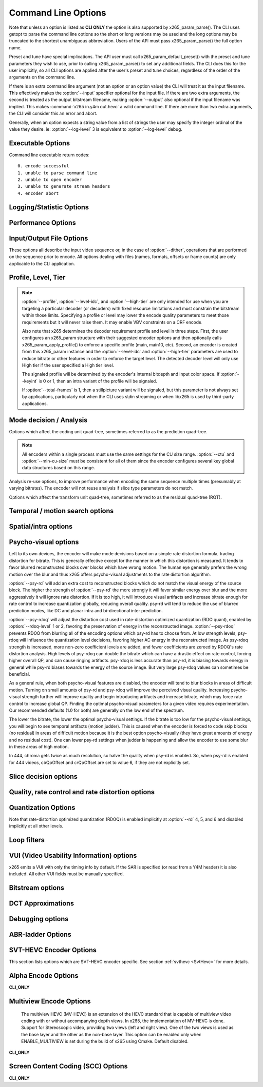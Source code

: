 
*********************
Command Line Options
*********************

.. _string-options-ref:

Note that unless an option is listed as **CLI ONLY** the option is also
supported by x265_param_parse(). The CLI uses getopt to parse the
command line options so the short or long versions may be used and the
long options may be truncated to the shortest unambiguous abbreviation.
Users of the API must pass x265_param_parse() the full option name.

Preset and tune have special implications. The API user must call
x265_param_default_preset() with the preset and tune parameters they
wish to use, prior to calling x265_param_parse() to set any additional
fields. The CLI does this for the user implicitly, so all CLI options
are applied after the user's preset and tune choices, regardless of the
order of the arguments on the command line.

If there is an extra command line argument (not an option or an option
value) the CLI will treat it as the input filename.  This effectively
makes the :option:`--input` specifier optional for the input file. If
there are two extra arguments, the second is treated as the output
bitstream filename, making :option:`--output` also optional if the input
filename was implied. This makes :command:`x265 in.y4m out.hevc` a valid
command line. If there are more than two extra arguments, the CLI will
consider this an error and abort.

Generally, when an option expects a string value from a list of strings
the user may specify the integer ordinal of the value they desire. ie:
:option:`--log-level` 3 is equivalent to :option:`--log-level` debug.

Executable Options
==================

.. option:: --help, -h

	Displays help text

	**CLI ONLY**

.. option:: --version, -V

	Displays version details in the following manner *[Version Name]+/-[Number of commits from the release changeset]-/+[repository's head changeset  SHA-1 paraphrase identifier]*
	along with the compilation platform, build information and supported cpu capabilities.

	In case of release tar balls version information is partly derived from configuration file *x265Version.txt*
	.. seeAlso::  For more information on how to configure the version file please refer to `<https://bitbucket.org/multicoreware/x265_git/wiki/Home>`_  and Contribute pages for updates specific
	release and version control management.

	**Example:**

	*x265 [info]: HEVC encoder version 3.4+27-'d9217cf00'*

	*x265 [info]: build info [Windows][MSVC 1916][64 bit] 10bit*

	*x265 [info]: using cpu capabilities: MMX2 SSE2Fast LZCNT SSSE3 SSE4.2 AVX FMA3 BMI2 AVX2*

	**CLI ONLY**

Command line executable return codes::

	0. encode successful
	1. unable to parse command line
	2. unable to open encoder
	3. unable to generate stream headers
	4. encoder abort

Logging/Statistic Options
=========================

.. option:: --log-level <integer|string>

	Controls the level of information displayed on the console. Debug level
	enables per-frame QP, metric, and bitrate logging. Full level enables
	hash and weight logging. -1 disables all logging, except certain fatal
	errors, and can be specified by the string "none".

	0. error
	1. warning
	2. info **(default)**
	3. debug
	4. full

.. option:: --no-progress

	Disable periodic progress reports from the CLI

	**CLI ONLY**

.. option:: --csv <filename>

	Write encoding statistics to a Comma Separated Values log file. Creates
	the file if it doesn't already exist. If :option:`--csv-log-level` is 0, 
	it adds one line per run. If :option:`--csv-log-level` is greater than
	0, it writes one line per frame. Default none

	The following statistics are available when :option:`--csv-log-level` is
	greater than or	equal to 1:
	
	**Encode Order** The frame order in which the encoder encodes.
	
	**Type** Slice type of the frame.
	
	**POC** Picture Order Count - The display order of the frames. 
	
	**QP** Quantization Parameter decided for the frame. 
	
	**Bits** Number of bits consumed by the frame.
	
	**Scenecut** 1 if the frame is a scenecut, 0 otherwise. 
	
	**RateFactor** Applicable only when CRF is enabled. The rate factor depends
	on the CRF given by the user. This is used to determine the QP so as to 
	target a certain quality.
	
	**BufferFill** Bits available for the next frame. Includes bits carried
	over from the current frame.
	
	**BufferFillFinal** Buffer bits available after removing the frame out of CPB.
	
	**UnclippedBufferFillFinal** Unclipped buffer bits available after removing the frame 
	out of CPB only used for csv logging purpose.
	
	**Latency** Latency in terms of number of frames between when the frame 
	was given in and when the frame is given out.
	
	**PSNR** Peak signal to noise ratio for Y, U and V planes.
	
	**SSIM** A quality metric that denotes the structural similarity between frames.
	
	**Ref lists** POC of references in lists 0 and 1 for the frame.
	
	Several statistics about the encoded bitstream and encoder performance are 
	available when :option:`--csv-log-level` is greater than or equal to 2:
	
	**I/P cost ratio:** The ratio between the cost when a frame is decided as an
	I frame to that when it is decided as a P frame as computed from the 
	quarter-resolution frame in look-ahead. This, in combination with other parameters
	such as position of the frame in the GOP, is used to decide scene transitions.
	
	**Analysis statistics:**
	
	**CU Statistics** percentage of CU modes.
	
	**Distortion** Average luma and chroma distortion. Calculated as
	SSE is done on fenc and recon(after quantization).
	
	**Psy Energy**  Average psy energy calculated as the sum of absolute
	difference between source and recon energy. Energy is measured by sa8d
	minus SAD.
	
	**Residual Energy** Average residual energy. SSE is calculated on fenc 
	and pred(before quantization).
	
	**Luma/Chroma Values** minimum, maximum and average(averaged by area)
	luma and chroma values of source for each frame.
	
	**PU Statistics** percentage of PU modes at each depth.
	
	**Performance statistics:**
	
	**DecideWait ms** number of milliseconds the frame encoder had to
	wait, since the previous frame was retrieved by the API thread,
	before a new frame has been given to it. This is the latency
	introduced by slicetype decisions (lookahead).
	
	**Row0Wait ms** number of milliseconds since the frame encoder
	received a frame to encode before its first row of CTUs is allowed
	to begin compression. This is the latency introduced by reference
	frames making reconstructed and filtered rows available.
	
	**Wall time ms** number of milliseconds between the first CTU
	being ready to be compressed and the entire frame being compressed
	and the output NALs being completed.
	
	**Ref Wait Wall ms** number of milliseconds between the first
	reference row being available and the last reference row becoming
	available.
	
	**Total CTU time ms** the total time (measured in milliseconds)
	spent by worker threads compressing and filtering CTUs for this
	frame.
	
	**Stall Time ms** the number of milliseconds of the reported wall
	time that were spent with zero worker threads, aka all compression
	was completely stalled.
	
	**Total frame time** Total time spent to encode the frame.

	**Avg WPP** the average number of worker threads working on this
	frame, at any given time. This value is sampled at the completion of
	each CTU. This shows the effectiveness of Wavefront Parallel
	Processing.

	**Row Blocks** the number of times a worker thread had to abandon
	the row of CTUs it was encoding because the row above it was not far
	enough ahead for the necessary reference data to be available. This
	is more of a problem for P frames where some blocks are much more
	expensive than others.
	
.. option:: --csv-log-level <integer>

	Controls the level of detail (and size) of --csv log files

	0. summary **(default)**
	1. frame level logging
	2. frame level logging with performance statistics

.. option:: --ssim, --no-ssim

	Calculate and report Structural Similarity values. It is
	recommended to use :option:`--tune` ssim if you are measuring ssim,
	else the results should not be used for comparison purposes.
	Default disabled

.. option:: --psnr, --no-psnr

	Calculate and report Peak Signal to Noise Ratio.  It is recommended
	to use :option:`--tune` psnr if you are measuring PSNR, else the
	results should not be used for comparison purposes.  Default
	disabled

Performance Options
===================

.. option:: --asm <integer:false:string>, --no-asm

	x265 will use all detected CPU SIMD architectures by default. You can
	disable all assembly by using :option:`--no-asm` or you can specify
	a comma separated list of SIMD architectures to use, matching these
	strings: MMX2, SSE, SSE2, SSE3, SSSE3, SSE4, SSE4.1, SSE4.2, AVX, XOP, FMA4, AVX2, FMA3

	Some higher architectures imply lower ones being present, this is
	handled implicitly.

	One may also directly supply the CPU capability bitmap as an integer.
	
	Note that by specifying this option you are overriding x265's CPU
	detection and it is possible to do this wrong. You can cause encoder
	crashes by specifying SIMD architectures which are not supported on
	your CPU.

	Default: auto-detected SIMD architectures

.. option:: --frame-threads, -F <integer>

	Number of concurrently encoded frames. Using a single frame thread
	gives a slight improvement in compression, since the entire reference
	frames are always available for motion compensation, but it has
	severe performance implications. Default is an autodetected count
	based on the number of CPU cores and whether WPP is enabled or not.

	Over-allocation of frame threads will not improve performance, it
	will generally just increase memory use.

	**Values:** any value between 0 and 16. Default is 0, auto-detect

.. option:: --pools <string>, --numa-pools <string>

	Comma separated list of threads per NUMA node. If "none", then no worker
	pools are created and only frame parallelism is possible. If NULL or ""
	(default) x265 will use all available threads on each NUMA node::

	'+'  is a special value indicating all cores detected on the node
	'*'  is a special value indicating all cores detected on the node and all remaining nodes
	'-'  is a special value indicating no cores on the node, same as '0'

	example strings for a 4-node system::

	""        - default, unspecified, all numa nodes are used for thread pools
	"*"       - same as default
	"none"    - no thread pools are created, only frame parallelism possible
	"-"       - same as "none"
	"10"      - allocate one pool, using up to 10 cores on all available nodes
	"-,+"     - allocate one pool, using all cores on node 1
	"+,-,+"   - allocate one pool, using only cores on nodes 0 and 2
	"+,-,+,-" - allocate one pool, using only cores on nodes 0 and 2
	"-,*"     - allocate one pool, using all cores on nodes 1, 2 and 3
	"8,8,8,8" - allocate four pools with up to 8 threads in each pool
	"8,+,+,+" - allocate two pools, the first with 8 threads on node 0, and the second with all cores on node 1,2,3

	A thread pool dedicated to a given NUMA node is enabled only when the
	number of threads to be created on that NUMA node is explicitly mentioned
	in that corresponding position with the --pools option. Else, all threads
	are spawned from a single pool. The total number of threads will be
	determined by the number of threads assigned to the enabled NUMA nodes for
	that pool. The worker threads are be given affinity to all the enabled
	NUMA nodes for that pool and may migrate between them, unless explicitly
	specified as described above.

	In the case that any threadpool has more than 64 threads, the threadpool
	may be broken down into multiple pools of 64 threads each; on 32-bit
	machines, this number is 32. All pools are given affinity to the NUMA
	nodes on which the original pool had affinity. For performance reasons,
	the last thread pool is spawned only if it has more than 32 threads for
	64-bit machines, or 16 for 32-bit machines. If the total number of threads
	in the system doesn't obey this constraint, we may spawn fewer threads
	than cores which has been empirically shown to be better for performance. 

	If the four pool features: :option:`--wpp`, :option:`--pmode`,
	:option:`--pme` and :option:`--lookahead-slices` are all disabled,
	then :option:`--pools` is ignored and no thread pools are created.

	If "none" is specified, then all four of the thread pool features are
	implicitly disabled.

	Frame encoders are distributed between the available thread pools,
	and the encoder will never generate more thread pools than
	:option:`--frame-threads`.  The pools are used for WPP and for
	distributed analysis and motion search.

	On Windows, the native APIs offer sufficient functionality to
	discover the NUMA topology and enforce the thread affinity that
	libx265 needs (so long as you have not chosen to target XP or
	Vista), but on POSIX systems it relies on libnuma for this
	functionality. If your target POSIX system is single socket, then
	building without libnuma is a perfectly reasonable option, as it
	will have no effect on the runtime behavior. On a multiple-socket
	system, a POSIX build of libx265 without libnuma will be less work
	efficient. See :ref:`thread pools <pools>` for more detail.

	Default "", one pool is created across all available NUMA nodes, with
	one thread allocated per detected hardware thread
	(logical CPU cores). In the case that the total number of threads is more
	than the maximum size that ATOMIC operations can handle (32 for 32-bit
	compiles, and 64 for 64-bit compiles), multiple thread pools may be
	spawned subject to the performance constraint described above.

	Note that the string value will need to be escaped or quoted to
	protect against shell expansion on many platforms

.. option:: --wpp, --no-wpp

	Enable Wavefront Parallel Processing. The encoder may begin encoding
	a row as soon as the row above it is at least two CTUs ahead in the
	encode process. This gives a 3-5x gain in parallelism for about 1%
	overhead in compression efficiency.

	This feature is implicitly disabled when no thread pool is present.

	Default: Enabled

.. option:: --pmode, --no-pmode

	Parallel mode decision, or distributed mode analysis. When enabled
	the encoder will distribute the analysis work of each CU (merge,
	inter, intra) across multiple worker threads. Only recommended if
	x265 is not already saturating the CPU cores. In RD levels 3 and 4
	it will be most effective if --rect is enabled. At RD levels 5 and
	6 there is generally always enough work to distribute to warrant the
	overhead, assuming your CPUs are not already saturated.
	
	--pmode will increase utilization without reducing compression
	efficiency. In fact, since the modes are all measured in parallel it
	makes certain early-outs impractical and thus you usually get
	slightly better compression when it is enabled (at the expense of
	not skipping improbable modes). This bypassing of early-outs can
	cause pmode to slow down encodes, especially at faster presets.

	This feature is implicitly disabled when no thread pool is present.

	Default disabled

.. option:: --pme, --no-pme

	Parallel motion estimation. When enabled the encoder will distribute
	motion estimation across multiple worker threads when more than two
	references require motion searches for a given CU. Only recommended
	if x265 is not already saturating CPU cores. :option:`--pmode` is
	much more effective than this option, since the amount of work it
	distributes is substantially higher. With --pme it is not unusual
	for the overhead of distributing the work to outweigh the
	parallelism benefits.
	
	This feature is implicitly disabled when no thread pool is present.

	--pme will increase utilization on many core systems with no effect
	on the output bitstream.
	
	Default disabled

.. option:: --preset, -p <integer|string>

	Sets parameters to preselected values, trading off compression efficiency against 
	encoding speed. These parameters are applied before all other input parameters are 
	applied, and so you can override any parameters that these values control.  See
	:ref:`presets <presets>` for more detail.

	0. ultrafast
	1. superfast
	2. veryfast
	3. faster
	4. fast
	5. medium **(default)**
	6. slow
	7. slower
	8. veryslow
	9. placebo

.. option:: --tune, -t <string>

	Tune the settings for a particular type of source or situation. The changes will
	be applied after :option:`--preset` but before all other parameters. Default none.
	See :ref:`tunings <tunings>` for more detail.

	**Values:** psnr, ssim, grain, zero-latency, fast-decode, animation.

.. option:: --slices <integer>

	Encode each incoming frame as multiple parallel slices that may be decoded
	independently. Support available only for rectangular slices that cover the
	entire width of the image. 

	Recommended for improving encoder performance only if frame-parallelism and
	WPP are unable to maximize utilization on given hardware.

	Default: 1 slice per frame. **Experimental feature**

.. option:: --copy-pic, --no-copy-pic

	Allow encoder to copy input x265 pictures to internal frame buffers. When disabled,
	x265 will not make an internal copy of the input picture and will work with the
	application's buffers. While this allows for deeper integration, it is the responsibility
	of the application to (a) ensure that the allocated picture has extra space for padding
	that will be done by the library, and (b) the buffers aren't recycled until the library
	has completed encoding this frame (which can be figured out by tracking NALs output by x265)

	Default: enabled


Input/Output File Options
=========================

These options all describe the input video sequence or, in the case of
:option:`--dither`, operations that are performed on the sequence prior
to encode. All options dealing with files (names, formats, offsets or
frame counts) are only applicable to the CLI application.

.. option:: --input <filename>

	Input filename, only raw YUV or Y4M supported. Use single dash for
	stdin. This option name will be implied for the first "extra"
	command line argument.

	**CLI ONLY**

.. option:: --y4m

	Parse input stream as YUV4MPEG2 regardless of file extension,
	primarily intended for use with stdin (ie: :option:`--input` -
	:option:`--y4m`).  This option is implied if the input filename has
	a ".y4m" extension

	**CLI ONLY**

.. option:: --input-depth <integer>

	YUV only: Bit-depth of input file or stream

	**Values:** any value between 8 and 16. Default is internal depth.

	**CLI ONLY**

.. option:: --frames <integer>

	The number of frames intended to be encoded.  It may be left
	unspecified, but when it is specified rate control can make use of
	this information. It is also used to determine if an encode is
	actually a stillpicture profile encode (single frame)

.. option:: --dither

	Enable high quality downscaling to the encoder's internal bitdepth. 
	Dithering is based on the diffusion	of errors from one row of pixels 
	to the next row of pixels in a picture. Only applicable when the 
	input bit depth is larger than 8bits. Default disabled

	**CLI ONLY**

.. option:: --input-res <wxh>

	YUV only: Source picture size [w x h]

	**CLI ONLY**

.. option:: --input-csp <integer|string>

	Chroma Subsampling (YUV only):  Only 4:0:0(monochrome), 4:2:0, 4:2:2, and 4:4:4 are supported at this time. 
	The chroma subsampling format of your input must match your desired output chroma subsampling format 
	(libx265 will not perform any chroma subsampling conversion), and it must be supported by the 
	HEVC profile you have specified.

	0. i400 (4:0:0 monochrome) - Not supported by Main or Main10 profiles
	1. i420 (4:2:0 default)    - Supported by all HEVC profiles
	2. i422 (4:2:2)            - Not supported by Main, Main10 and Main12 profiles
	3. i444 (4:4:4)            - Supported by Main 4:4:4, Main 4:4:4 10, Main 4:4:4 12, Main 4:4:4 16 Intra profiles
	4. nv12
	5. nv16

.. option:: --fps <integer|float|numerator/denominator>

	YUV only: Source frame rate

	**Range of values:** positive int or float, or num/denom

.. option:: --interlace <false|tff|bff>, --no-interlace

	0. progressive pictures **(default)**
	1. top field first 
	2. bottom field first

	HEVC encodes interlaced content as fields. Fields must be provided to
	the encoder in the correct temporal order. The source dimensions
	must be field dimensions and the FPS must be in units of fields per
	second. The decoder must re-combine the fields in their correct
	orientation for display.

.. option:: --frame-dup, --no-frame-dup

	Enable Adaptive Frame duplication. Replaces 2-3 near-identical frames with one 
	frame and sets pic_struct based on frame doubling / tripling. 
	Default disabled.

.. option:: --dup-threshold <integer>

	Frame similarity threshold can vary between 1 and 99. This requires Adaptive
	Frame Duplication to be enabled. Default 70.

.. option:: --seek <integer>

	Number of frames to skip at start of input file. Default 0

	**CLI ONLY**

.. option:: --frames, -f <integer>

	Number of frames of input sequence to be encoded. Default 0 (all)

	**CLI ONLY**

.. option:: --output, -o <filename>

	Bitstream output file name. If there are two extra CLI options, the
	first is implicitly the input filename and the second is the output
	filename, making the :option:`--output` option optional.

	The output file will always contain a raw HEVC bitstream, the CLI
	does not support any container file formats.

	**CLI ONLY**

.. option:: --output-depth, -D 8|10|12

	Bitdepth of output HEVC bitstream, which is also the internal bit
	depth of the encoder. If the requested bit depth is not the bit
	depth of the linked libx265, it will attempt to bind libx265_main
	for an 8bit encoder, libx265_main10 for a 10bit encoder, or
	libx265_main12 for a 12bit encoder, with the same API version as the
	linked libx265.

	If the output depth is not specified but :option:`--profile` is
	specified, the output depth will be derived from the profile name.

	**CLI ONLY**

.. option:: --chunk-start <integer>

	First frame of the chunk. Frames preceding this in display order will
	be encoded, however, they will be discarded in the bitstream. This
	feature can be enabled only in closed GOP structures.
	Default 0 (disabled).
	
.. option:: --chunk-end <integer>

	Last frame of the chunk. Frames following this in display order will be
	used in taking lookahead decisions, but they will not be encoded.
	This feature can be enabled only in closed GOP structures.
	Default 0 (disabled).

.. option:: --field, --no-field

	Enable or disable field coding. Default disabled.
	
Profile, Level, Tier
====================

.. option:: --profile, -P <string>

	Enforce the requirements of the specified profile, ensuring the
	output stream will be decodable by a decoder which supports that
	profile.  May abort the encode if the specified profile is
	impossible to be supported by the compile options chosen for the
	encoder (a high bit depth encoder will be unable to output
	bitstreams compliant with Main or MainStillPicture).

	The following profiles are supported in x265.

	8bit profiles::

	* main, main-intra, mainstillpicture (or msp for short)
	* main444-8, main444-intra, main444-stillpicture

	See note below on signaling intra and stillpicture profiles.
	
	10bit profiles::

	* main10, main10-intra
	* main422-10, main422-10-intra
	* main444-10, main444-10-intra

	12bit profiles::

	* main12, main12-intra
	* main422-12, main422-12-intra
	* main444-12, main444-12-intra


	**CLI ONLY**

	API users must call x265_param_apply_profile() after configuring
	their param structure. Any changes made to the param structure after
	this call might make the encode non-compliant.

	The CLI application will derive the output bit depth from the
	profile name if :option:`--output-depth` is not specified.

.. option:: --level-idc <integer|float>

	Minimum decoder requirement level. Defaults to 0, which implies
	auto-detection by the encoder. If specified, the encoder will
	attempt to bring the encode specifications within that specified
	level. If the encoder is unable to reach the level it issues a
	warning and aborts the encode. The requested level will be signaled 
	in the bitstream even if it is higher than the actual level.

	Beware, specifying a decoder level will force the encoder to enable
	VBV for constant rate factor encodes, which may introduce
	non-determinism.

	The value is specified as a float or as an integer with the level
	times 10, for example level **5.1** is specified as "5.1" or "51",
	and level **5.0** is specified as "5.0" or "50".

	Annex A levels: 1, 2, 2.1, 3, 3.1, 4, 4.1, 5, 5.1, 5.2, 6, 6.1, 6.2, 8.5

.. option:: --high-tier, --no-high-tier

	If :option:`--level-idc` has been specified, --high-tier allows the
	support of high tier at that level. The encoder will first attempt to encode 
	at the specified level, main tier first, turning on high tier only if 
	necessary and available at that level. If your requested level does not 
	support a High tier, high tier will not be supported. If --no-high-tier 
	has been specified, then the encoder will attempt to encode only at the main tier.

	Default: enabled

.. option:: --ref <1..16>

	Max number of L0 references to be allowed. This number has a linear
	multiplier effect on the amount of work performed in motion search
	but will generally have a beneficial effect on compression and
	distortion.
	
	Note that x265 allows up to 16 L0 references but the HEVC
	specification only allows a maximum of 8 total reference frames. So
	if you have B frames enabled only 7 L0 refs are valid and if you
	have :option:`--b-pyramid` enabled (which is enabled by default in
	all presets), then only 6 L0 refs are the maximum allowed by the
	HEVC specification.  If x265 detects that the total reference count
	is greater than 8, it will issue a warning that the resulting stream
	is non-compliant and it signals the stream as profile NONE and level
	NONE and will abort the encode unless
	:option:`--allow-non-conformance` it specified.  Compliant HEVC
	decoders may refuse to decode such streams.
	
	Default 3

.. option:: --allow-non-conformance, --no-allow-non-conformance

	Allow libx265 to generate a bitstream with profile and level NONE.
	By default, it will abort any encode which does not meet strict level
	compliance. The two most likely causes for non-conformance are
	:option:`--ctu` being too small, :option:`--ref` being too high,
	or the bitrate or resolution being out of specification.

	Default: disabled

.. option:: --uhd-bd

    Enable Ultra HD Blu-ray format support. If specified with incompatible
    encoding options, the encoder will attempt to modify/set the right 
    encode specifications. If the encoder is unable to do so, this option
    will be turned OFF. Highly experimental.

    Default: disabled

.. note::

	:option:`--profile`, :option:`--level-idc`, and
	:option:`--high-tier` are only intended for use when you are
	targeting a particular decoder (or decoders) with fixed resource
	limitations and must constrain the bitstream within those limits.
	Specifying a profile or level may lower the encode quality
	parameters to meet those requirements but it will never raise
	them. It may enable VBV constraints on a CRF encode.

	Also note that x265 determines the decoder requirement profile and
	level in three steps.  First, the user configures an x265_param
	structure with their suggested encoder options and then optionally
	calls x265_param_apply_profile() to enforce a specific profile
	(main, main10, etc). Second, an encoder is created from this
	x265_param instance and the :option:`--level-idc` and
	:option:`--high-tier` parameters are used to reduce bitrate or other
	features in order to enforce the target level. The detected decoder level
	will only use High tier if the user specified a High tier level.

	The signaled profile will be determined by the encoder's internal
	bitdepth and input color space. If :option:`--keyint` is 0 or 1,
	then an intra variant of the profile will be signaled.

	If :option:`--total-frames` is 1, then a stillpicture variant will
	be signaled, but this parameter is not always set by applications,
	particularly not when the CLI uses stdin streaming or when libx265
	is used by third-party applications.


Mode decision / Analysis
========================

.. option:: --rd <1..6>

	Level of RDO in mode decision. The higher the value, the more
	exhaustive the analysis and the more rate distortion optimization is
	used. The lower the value the faster the encode, the higher the
	value the smaller the bitstream (in general). Default 3

	Note that this table aims for accuracy but is not necessarily our
	final target behavior for each mode.

	+-------+---------------------------------------------------------------+
	| Level | Description                                                   |
	+=======+===============================================================+
	| 0     | sa8d mode and split decisions, intra w/ source pixels,        |
	|       | currently not supported                                       |
	+-------+---------------------------------------------------------------+
	| 1     | recon generated (better intra), RDO merge/skip selection      |
	+-------+---------------------------------------------------------------+
	| 2     | RDO splits and merge/skip selection                           |
	+-------+---------------------------------------------------------------+
	| 3     | RDO mode and split decisions, chroma residual used for sa8d   |
	+-------+---------------------------------------------------------------+
	| 4     | Currently same as 3                                           |
	+-------+---------------------------------------------------------------+
	| 5     | Adds RDO prediction decisions                                 |
	+-------+---------------------------------------------------------------+
	| 6     | Currently same as 5                                           |
	+-------+---------------------------------------------------------------+

	**Range of values:** 1: least .. 6: full RDO analysis

Options which affect the coding unit quad-tree, sometimes referred to as
the prediction quad-tree.

.. option:: --ctu, -s <64|32|16>

	Maximum CU size (width and height). The larger the maximum CU size,
	the more efficiently x265 can encode flat areas of the picture,
	giving large reductions in bitrate. However, this comes at a loss of
	parallelism with fewer rows of CUs that can be encoded in parallel,
	and less frame parallelism as well. Because of this the faster
	presets use a CU size of 32. Default: 64

.. option:: --min-cu-size <32|16|8>

	Minimum CU size (width and height). By using 16 or 32 the encoder
	will not analyze the cost of CUs below that minimum threshold,
	saving considerable amounts of compute with a predictable increase
	in bitrate. This setting has a large effect on performance on the
	faster presets.

	Default: 8 (minimum 8x8 CU for HEVC, best compression efficiency)

.. note::

	All encoders within a single process must use the same settings for
	the CU size range. :option:`--ctu` and :option:`--min-cu-size` must
	be consistent for all of them since the encoder configures several
	key global data structures based on this range.

.. option:: --limit-refs <0|1|2|3>

	When set to X265_REF_LIMIT_DEPTH (1) x265 will limit the references
	analyzed at the current depth based on the references used to code
	the 4 sub-blocks at the next depth.  For example, a 16x16 CU will
	only use the references used to code its four 8x8 CUs.

	When set to X265_REF_LIMIT_CU (2), the rectangular and asymmetrical
	partitions will only use references selected by the 2Nx2N motion
	search (including at the lowest depth which is otherwise unaffected
	by the depth limit).

	When set to 3 (X265_REF_LIMIT_DEPTH && X265_REF_LIMIT_CU), the 2Nx2N 
	motion search at each depth will only use references from the split 
	CUs and the rect/amp motion searches at that depth will only use the 
	reference(s) selected by 2Nx2N. 

	For all non-zero values of limit-refs, the current depth will evaluate
	intra mode (in inter slices), only if intra mode was chosen as the best
	mode for at least one of the 4 sub-blocks.

	You can often increase the number of references you are using
	(within your decoder level limits) if you enable one or
	both of these flags.

	Default 1.

.. option:: --limit-modes, --no-limit-modes

	When enabled, limit-modes will limit modes analyzed for each CU	using cost 
	metrics from the 4 sub-CUs. When multiple inter modes like :option:`--rect`
	and/or :option:`--amp` are enabled, this feature will use motion cost 
	heuristics from the 4 sub-CUs to bypass modes that are unlikely to be the 
	best choice. This can significantly improve performance when :option:`--rect`
	and/or :option:`--amp` are enabled at minimal compression efficiency loss.

.. option:: --rect, --no-rect

	Enable analysis of rectangular motion partitions Nx2N and 2NxN
	(50/50 splits, two directions). Default disabled

.. option:: --amp, --no-amp

	Enable analysis of asymmetric motion partitions (75/25 splits, four
	directions). At RD levels 0 through 4, AMP partitions are only
	considered at CU sizes 32x32 and below. At RD levels 5 and 6, it
	will only consider AMP partitions as merge candidates (no motion
	search) at 64x64, and as merge or inter candidates below 64x64.

	The AMP partitions which are searched are derived from the current
	best inter partition. If Nx2N (vertical rectangular) is the best
	current prediction, then left and right asymmetrical splits will be
	evaluated. If 2NxN (horizontal rectangular) is the best current
	prediction, then top and bottom asymmetrical splits will be
	evaluated, If 2Nx2N is the best prediction, and the block is not a
	merge/skip, then all four AMP partitions are evaluated.

	This setting has no effect if rectangular partitions are disabled.
	Default disabled

.. option:: --early-skip, --no-early-skip

	Measure 2Nx2N merge candidates first; if no residual is found, 
	additional modes at that depth are not analysed. Default disabled

.. option:: --rskip <0|1|2>

	This option determines early exit from CU depth recursion in modes 1 and 2. When a skip CU is
	found, additional heuristics (depending on the RD level and rskip mode) are used to decide whether
	to terminate recursion. The following table summarizes the behavior.
	
	+----------+------------+----------------------------------------------------------------+
	| RD Level | Rskip Mode |   Skip Recursion Heuristic                                     |
	+==========+============+================================================================+
	|   0 - 4  |      1     |   Neighbour costs and CU homogenity.                           |
	+----------+------------+----------------------------------------------------------------+
	|   5 - 6  |      1     |   Comparison with inter2Nx2N.                                  |
	+----------+------------+----------------------------------------------------------------+
	|   0 - 6  |      2     |   CU edge density.                                             |
	+----------+------------+----------------------------------------------------------------+

	Provides minimal quality degradation at good performance gains for non-zero modes.
	:option:`--rskip mode 0` means disabled. Default: 1, disabled when :option:`--tune grain` is used.

.. option:: --rskip-edge-threshold <0..100>

	Denotes the minimum expected edge-density percentage within the CU, below which the recursion is skipped.
	Internally normalized to decimal value in x265 library. Recommended low thresholds for slow encodes and high
	for fast encodes. Default: 5, requires :option:`--rskip mode 2` to be enabled.

.. option:: --splitrd-skip, --no-splitrd-skip

	Enable skipping split RD analysis when sum of split CU rdCost larger than one
	split CU rdCost for Intra CU. Default disabled.

.. option:: --fast-intra, --no-fast-intra

	Perform an initial scan of every fifth intra angular mode, then
	check modes +/- 2 distance from the best mode, then +/- 1 distance
	from the best mode, effectively performing a gradient descent. When
	enabled 10 modes in total are checked. When disabled all 33 angular
	modes are checked.  Only applicable for :option:`--rd` levels 4 and
	below (medium preset and faster).

.. option:: --b-intra, --no-b-intra

	Enables the evaluation of intra modes in B slices. Default disabled.

.. option:: --cu-lossless, --no-cu-lossless

	For each CU, evaluate lossless (transform and quant bypass) encode
	of the best non-lossless mode option as a potential rate distortion
	optimization. If the global option :option:`--lossless` has been
	specified, all CUs will be encoded as lossless unconditionally
	regardless of whether this option was enabled. Default disabled.

	Only effective at RD levels 3 and above, which perform RDO mode
	decisions.

.. option:: --tskip-fast, --no-tskip-fast

	Only evaluate transform skip for NxN intra predictions (4x4 blocks).
	Only applicable if transform skip is enabled. For chroma, only
	evaluate if luma used tskip. Inter block tskip analysis is
	unmodified. Default disabled

.. option:: --rd-refine, --no-rd-refine

	For each analysed CU, calculate R-D cost on the best partition mode
	for a range of QP values, to find the optimal rounding effect.
	Default disabled.

	Only effective at RD levels 5 and 6

Analysis re-use options, to improve performance when encoding the same
sequence multiple times (presumably at varying bitrates). The encoder
will not reuse analysis if slice type parameters do not match.

.. option:: --analysis-save <filename>

	Encoder outputs analysis information of each frame. Analysis data from save mode is
	written to the file specified. Requires cutree, pmode to be off. Default disabled.
	
	The amount of analysis data stored is determined by :option:`--analysis-save-reuse-level`.
	
.. option:: --analysis-load <filename>

	Encoder reuses analysis information from the file specified. By reading the analysis data written by
	an earlier encode of the same sequence, substantial redundant work may be avoided. Requires cutree, pmode
	to be off. Default disabled.

	The amount of analysis data reused is determined by :option:`--analysis-load-reuse-level`.

.. option:: --analysis-reuse-file <filename>

	Specify a filename for :option:`--multi-pass-opt-analysis` and option:`--multi-pass-opt-distortion`.
	If no filename is specified, x265_analysis.dat is used.

.. option:: --analysis-save-reuse-level <1..10>, --analysis-load-reuse-level <1..10>

	'analysis-save-reuse-level' denotes the amount of information stored during :option:`--analysis-save` and
	'analysis-load-reuse-level' denotes the amount of information reused during :option:`--analysis-load`.
	Higher the value, higher the information stored/reused, faster the encode. Default 0. If not set during analysis-save/load,
	the encoder will internally configure them to 5.

	Note that :option:`--analysis-save-reuse-level` and :option:`--analysis-load-reuse-level` must be paired
	with :option:`--analysis-save` and :option:`--analysis-load` respectively.

	+--------------+---------------------------------------------------+
	| Level        | Description                                       |
	+==============+===================================================+
	| 1            | Lookahead information                             |
	+--------------+---------------------------------------------------+
	| 2 to 4       | Level 1 + intra/inter modes, depth, ref's, cutree |
	+--------------+---------------------------------------------------+
	| 5 and 6      | Level 2 + rect-amp                                |
	+--------------+---------------------------------------------------+
	| 7            | Level 5 + AVC size CU refinement                  |
	+--------------+---------------------------------------------------+
	| 8 and 9      | Level 5 + AVC size Full CU analysis-info          |
	+--------------+---------------------------------------------------+
	| 10           | Level 5 + Full CU analysis-info                   |
	+--------------+---------------------------------------------------+

.. option:: --refine-mv-type <string>

	Reuse MV information received through API call. Currently receives information for AVC size and the accepted 
	string input is "avc". Default is disabled.

.. option:: --refine-ctu-distortion <0/1>

    Store/normalize ctu distortion in analysis-save/load.
    0 - Disabled.
    1 - Save ctu distortion to the analysis file specified during :option:`--analysis-save`.
    - Load CTU distortion from the analysis file and normalize it across every frame during :option:`--analysis-load`.
    Default 0.

.. option:: --scale-factor

	Factor by which input video is scaled down for analysis save mode.
	This option should be coupled with :option:`--analysis-load`/:option:`--analysis-save` 
	at reuse levels 1 to 6 and 10. The ctu size of load can either be the 
	same as that of save or double the size of save. Default 0.

.. option:: --refine-intra <0..4>

	Enables refinement of intra blocks in current encode. 
	
	Level 0 - Forces both mode and depth from the save encode.
	
	Level 1 - Evaluates all intra modes at current depth(n) and at depth 
	(n+1) when current block size is one greater than the min-cu-size.
	Forces modes for larger blocks.
	
	Level 2 - In addition to the functionality of level 1, at all depths, force 
	(a) only depth when angular mode is chosen by the save encode.
	(b) depth and mode when other intra modes are chosen by the save encode.
	
	Level 3 - Perform analysis of intra modes for depth reused from first encode.
	
	Level 4 - Does not reuse any analysis information - redo analysis for the intra block.
	
	Default 0.

.. option:: --refine-inter <0..3>

	Enables refinement of inter blocks in current encode. 
	
	Level 0 - Forces both mode and depth from the save encode.
	
	Level 1 - Evaluates all inter modes at current depth(n) and at depth 
	(n+1) when current block size is one greater than the min-cu-size.
	Forces modes for larger blocks.
	
	Level 2 - In addition to the functionality of level 1, restricts the modes 
	evaluated when specific modes are decided as the best mode by the save encode.
	
	2nx2n in save encode - disable re-evaluation of rect and amp.
	
	skip in save encode  - re-evaluates only skip, merge and 2nx2n modes.
	
	Level 3 - Perform analysis of inter modes while reusing depths from the save encode.
	
	Default 0.

.. option:: --dynamic-refine, --no-dynamic-refine

	Dynamically switches :option:`--refine-inter` levels 0-3 based on the content and 
	the encoder settings. It is recommended to use :option:`--refine-intra` 4 with dynamic 
	refinement. Default disabled.

.. option:: --refine-mv <1..3>

	Enables refinement of motion vector for scaled video. Evaluates the best 
	motion vector based on the level selected. Default 1.

	Level 1 - Search around scaled MV.
	
	Level 2 - Level 1 + Search around best AMVP cand.
	
	Level 3 - Level 2 + Search around the other AMVP cand.

Options which affect the transform unit quad-tree, sometimes referred to
as the residual quad-tree (RQT).

.. option:: --rdoq-level <0|1|2>, --no-rdoq-level

	Specify the amount of rate-distortion analysis to use within quantization::

			At level 0 rate-distortion cost is not considered in quant.

			At level 1 rate-distortion cost is used to find optimal rounding values for each level (and allows psy-rdoq to be effective). It trades-off the signaling cost of the coefficient vs its post-inverse quant distortion from the pre-quant coefficient. When :option:`--psy-rdoq` is enabled, this formula is biased in favor of more energy in the residual (larger coefficient absolute levels).

			At level 2 rate-distortion cost is used to make decimate decisions on each 4x4 coding group, including the cost of signaling the group within the group bitmap. If the total distortion of not signaling the entire coding group is less than the rate cost, the block is decimated. Next, it applies rate-distortion cost analysis to the last non-zero coefficient, which can result in many (or all) of the coding groups being decimated. Psy-rdoq is less effective at preserving energy when RDOQ is at level 2, since it only has influence over the level distortion costs.

.. option:: --tu-intra-depth <1..4>

	The transform unit (residual) quad-tree begins with the same depth
	as the coding unit quad-tree, but the encoder may decide to further
	split the transform unit tree if it improves compression efficiency.
	This setting limits the number of extra recursion depth which can be
	attempted for intra coded units. Default: 1, which means the
	residual quad-tree is always at the same depth as the coded unit
	quad-tree
	
	Note that when the CU intra prediction is NxN (only possible with
	8x8 CUs), a TU split is implied, and thus the residual quad-tree
	begins at 4x4 and cannot split any further.

.. option:: --tu-inter-depth <1..4>

	The transform unit (residual) quad-tree begins with the same depth
	as the coding unit quad-tree, but the encoder may decide to further
	split the transform unit tree if it improves compression efficiency.
	This setting limits the number of extra recursion depth which can be
	attempted for inter coded units. Default: 1. which means the
	residual quad-tree is always at the same depth as the coded unit
	quad-tree unless the CU was coded with rectangular or AMP
	partitions, in which case a TU split is implied and thus the
	residual quad-tree begins one layer below the CU quad-tree.

.. option:: --limit-tu <0..4>

	Enables early exit from TU depth recursion, for inter coded blocks.
	
	Level 1 - decides to recurse to next higher depth based on cost 
	comparison of full-size TU and split TU.
	
	Level 2 - based on first split subTU's depth, limits recursion of
	other split subTUs.
	
	Level 3 - based on the average depth of the co-located and the neighbor
	CUs' TU depth, limits recursion of the current CU.
	
	Level 4 - uses the depth of the neighboring/ co-located CUs TU depth 
	to limit the 1st subTU depth. The 1st subTU depth is taken as the 
	limiting depth for the other subTUs.
	
	Enabling levels 3 or 4 may cause a mismatch in the output bitstreams 
	between :option:`--analysis-save` and :option:`--analysis-load`
	as all neighboring CUs TU depth may not be available in the 
	:option:`--analysis-load` run as only the best mode's information is 
	available to it.
	
	Default: 0

.. option:: --nr-intra <integer>, --nr-inter <integer>

	Noise reduction - an adaptive deadzone applied after DCT
	(subtracting from DCT coefficients), before quantization.  It does
	no pixel-level filtering, doesn't cross DCT block boundaries, has no
	overlap, The higher the strength value parameter, the more
	aggressively it will reduce noise.

	Enabling noise reduction will make outputs diverge between different
	numbers of frame threads. Outputs will be deterministic but the
	outputs of -F2 will no longer match the outputs of -F3, etc.

	**Values:** any value in range of 0 to 2000. Default 0 (disabled).

.. option:: --tskip, --no-tskip

	Enable evaluation of transform skip (bypass DCT but still use
	quantization) coding for 4x4 TU coded blocks.

	Only effective at RD levels 3 and above, which perform RDO mode
	decisions. Default disabled

.. option:: --rdpenalty <0..2>

	When set to 1, transform units of size 32x32 are given a 4x bit cost
	penalty compared to smaller transform units, in intra coded CUs in P
	or B slices.

	When set to 2, transform units of size 32x32 are not even attempted,
	unless otherwise required by the maximum recursion depth.  For this
	option to be effective with 32x32 intra CUs,
	:option:`--tu-intra-depth` must be at least 2.  For it to be
	effective with 64x64 intra CUs, :option:`--tu-intra-depth` must be
	at least 3.

	Note that in HEVC an intra transform unit (a block of the residual
	quad-tree) is also a prediction unit, meaning that the intra
	prediction signal is generated for each TU block, the residual
	subtracted and then coded. The coding unit simply provides the
	prediction modes that will be used when predicting all of the
	transform units within the CU. This means that when you prevent
	32x32 intra transform units, you are preventing 32x32 intra
	predictions.

	Default 0, disabled.

	**Values:** 0:disabled 1:4x cost penalty 2:force splits

.. option:: --max-tu-size <32|16|8|4>

	Maximum TU size (width and height). The residual can be more
	efficiently compressed by the DCT transform when the max TU size
	is larger, but at the expense of more computation. Transform unit
	quad-tree begins at the same depth of the coded tree unit, but if the
	maximum TU size is smaller than the CU size then transform QT begins 
	at the depth of the max-tu-size. Default: 32.

.. option:: --dynamic-rd <0..4>

	Increases the RD level at points where quality drops due to VBV rate 
	control enforcement. The number of CUs for which the RD is reconfigured 
	is determined based on the strength. Strength 1 gives the best FPS, 
	strength 4 gives the best SSIM. Strength 0 switches this feature off. 
	Default: 0.
	
	Effective for RD levels 4 and below.

.. option:: --ssim-rd, --no-ssim-rd

	Enable/Disable SSIM RDO. SSIM is a better perceptual quality assessment
	method as compared to MSE. SSIM based RDO calculation is based on residual
	divisive normalization scheme. This normalization is consistent with the 
	luminance and contrast masking effect of Human Visual System. It is used
	for mode selection during analysis of CTUs and can achieve significant 
	gain in terms of objective quality metrics SSIM and PSNR. It only has effect
	on presets which use RDO-based mode decisions (:option:`--rd` 3 and above).

Temporal / motion search options
================================

.. option:: --max-merge <1..5>

	Maximum number of neighbor (spatial and temporal) candidate blocks
	that the encoder may consider for merging motion predictions. If a
	merge candidate results in no residual, it is immediately selected
	as a "skip".  Otherwise the merge candidates are tested as part of
	motion estimation when searching for the least cost inter option.
	The max candidate number is encoded in the SPS and determines the
	bit cost of signaling merge CUs. Default 2

.. option:: --me <integer|string>

	Motion search method. Generally, the higher the number the harder the ME method
	will try to find an optimal match. Diamond search is the simplest. Hexagon search
	is a little better. Uneven Multi-Hexagon is an adaption of the search method used
	by x264 for slower presets. Star is a three-step search adapted from the HM encoder: a
	star-pattern search followed by an optional radix scan followed by an optional
	star-search refinement. Full is an exhaustive search; an order of magnitude slower
	than all other searches but not much better than umh or star. SEA is similar to x264's
	ESA implementation and a speed optimization of full search. It is a three-step motion
	search where the DC calculation is followed by ADS calculation followed by SAD of the
	passed motion vector candidates.

	0. dia
	1. hex **(default)**
	2. umh
	3. star
	4. sea
	5. full

.. option:: --subme, -m <0..7>

	Amount of subpel refinement to perform. The higher the number the
	more subpel iterations and steps are performed. Default 2

	+----+------------+-----------+------------+-----------+-----------+
	| -m | HPEL iters | HPEL dirs | QPEL iters | QPEL dirs | HPEL SATD |
	+====+============+===========+============+===========+===========+
	|  0 | 1          | 4         | 0          | 4         | false     |
	+----+------------+-----------+------------+-----------+-----------+
	|  1 | 1          | 4         | 1          | 4         | false     |
	+----+------------+-----------+------------+-----------+-----------+
	|  2 | 1          | 4         | 1          | 4         | true      |
	+----+------------+-----------+------------+-----------+-----------+
	|  3 | 2          | 4         | 1          | 4         | true      |
	+----+------------+-----------+------------+-----------+-----------+
	|  4 | 2          | 4         | 2          | 4         | true      |
	+----+------------+-----------+------------+-----------+-----------+
	|  5 | 1          | 8         | 1          | 8         | true      |
	+----+------------+-----------+------------+-----------+-----------+
	|  6 | 2          | 8         | 1          | 8         | true      |
	+----+------------+-----------+------------+-----------+-----------+
	|  7 | 2          | 8         | 2          | 8         | true      |
	+----+------------+-----------+------------+-----------+-----------+

	At --subme values larger than 2, chroma residual cost is included
	in all subpel refinement steps and chroma residual is included in
	all motion estimation decisions (selecting the best reference
	picture in each list, and choosing between merge, uni-directional
	motion and bi-directional motion). The 'slow' preset is the first
	preset to enable the use of chroma residual.

.. option:: --merange <integer>

	Motion search range. Default 57

	The default is derived from the default CTU size (64) minus the luma
	interpolation half-length (4) minus maximum subpel distance (2)
	minus one extra pixel just in case the hex search method is used. If
	the search range were any larger than this, another CTU row of
	latency would be required for reference frames.

	**Range of values:** an integer from 0 to 32768

.. option:: --temporal-mvp, --no-temporal-mvp

	Enable temporal motion vector predictors in P and B slices.
	This enables the use of the motion vector from the collocated block
	in the previous frame to be used as a predictor. Default is enabled

.. option:: --weightp, -w, --no-weightp

	Enable weighted prediction in P slices. This enables weighting
	analysis in the lookahead, which influences slice decisions, and
	enables weighting analysis in the main encoder which allows P
	reference samples to have a weight function applied to them prior to
	using them for motion compensation.  In video which has lighting
	changes, it can give a large improvement in compression efficiency.
	Default is enabled

.. option:: --weightb, --no-weightb

	Enable weighted prediction in B slices. Default disabled

.. option:: --analyze-src-pics, --no-analyze-src-pics

	Enable motion estimation with source frame pixels, in this mode, 
	motion estimation can be computed independently. Default disabled.

.. option:: --hme, --no-hme

       Enable 3-level Hierarchical motion estimation at One-Sixteenth, 
       Quarter and Full resolution. Default disabled.

.. option:: --hme-search <integer|string>,<integer|string>,<integer|string>

       Motion search method for HME Level 0, 1 and 2. Refer to :option:`--me` for values.
       Specify search method for each level. Alternatively, specify a single value
       which will apply to all levels. Default is hex,umh,umh for 
       levels 0,1,2 respectively.

.. option:: --hme-range <integer>,<integer>,<integer>

	Search range for HME level 0, 1 and 2.
	The Search Range for each HME level must be between 0 and 32768(excluding).
	Default search range is 16,32,48 for level 0,1,2 respectively.
	
.. option:: --mcstf, --no-mcstf

	Motion-compensated spatio-temporal filtering (MCSTF) improves the compression
	efficiency of videos that contain a high level of noise. It introduces a
	temporal filter before encoding and this filter is applied only to the I- and P-frames.
	It utilizes previously generated motion vectors across different video content
	resolutions to find the best temporal correspondence for low-pass filtering. Here,
	motion estimation is applied between the central picture and each future or past
	picture, thereby generating multiple motion-compensated predictions, which are then
	combined by using adaptive filtering to produce a final noise-reduced picture.
	Default: disabled

	Note : MCSTF should be enabled only with frame threads 1

Spatial/intra options
=====================

.. option:: --strong-intra-smoothing, --no-strong-intra-smoothing

	Enable strong intra smoothing for 32x32 intra blocks. This flag 
	performs bi-linear interpolation of the corner reference samples 
	for a strong smoothing effect. The purpose is to prevent blocking 
	or banding artifacts in regions with few/zero AC coefficients. 
	Default enabled

.. option:: --constrained-intra, --no-constrained-intra

	Constrained intra prediction. When generating intra predictions for
	blocks in inter slices, only intra-coded reference pixels are used.
	Inter-coded reference pixels are replaced with intra-coded neighbor
	pixels or default values. The general idea is to block the
	propagation of reference errors that may have resulted from lossy
	signals. Default disabled

Psycho-visual options
=====================

Left to its own devices, the encoder will make mode decisions based on a
simple rate distortion formula, trading distortion for bitrate. This is
generally effective except for the manner in which this distortion is
measured. It tends to favor blurred reconstructed blocks over blocks
which have wrong motion. The human eye generally prefers the wrong
motion over the blur and thus x265 offers psycho-visual adjustments to
the rate distortion algorithm.

:option:`--psy-rd` will add an extra cost to reconstructed blocks which
do not match the visual energy of the source block. The higher the
strength of :option:`--psy-rd` the more strongly it will favor similar
energy over blur and the more aggressively it will ignore rate
distortion. If it is too high, it will introduce visual artifacts and
increase bitrate enough for rate control to increase quantization
globally, reducing overall quality. psy-rd will tend to reduce the use
of blurred prediction modes, like DC and planar intra and bi-directional
inter prediction.

:option:`--psy-rdoq` will adjust the distortion cost used in
rate-distortion optimized quantization (RDO quant), enabled by
:option:`--rdoq-level` 1 or 2, favoring the preservation of energy in the
reconstructed image.  :option:`--psy-rdoq` prevents RDOQ from blurring
all of the encoding options which psy-rd has to choose from.  At low
strength levels, psy-rdoq will influence the quantization level
decisions, favoring higher AC energy in the reconstructed image. As
psy-rdoq strength is increased, more non-zero coefficient levels are
added, and fewer coefficients are zeroed by RDOQ's rate distortion
analysis. High levels of psy-rdoq can double the bitrate which can have
a drastic effect on rate control, forcing higher overall QP, and can
cause ringing artifacts. psy-rdoq is less accurate than psy-rd, it is
biasing towards energy in general while psy-rd biases towards the energy
of the source image. But very large psy-rdoq values can sometimes be
beneficial.

As a general rule, when both psycho-visual features are disabled, the
encoder will tend to blur blocks in areas of difficult motion. Turning
on small amounts of psy-rd and psy-rdoq will improve the perceived
visual quality. Increasing psycho-visual strength further will improve
quality and begin introducing artifacts and increase bitrate, which may
force rate control to increase global QP. Finding the optimal
psycho-visual parameters for a given video requires experimentation. Our
recommended defaults (1.0 for both) are generally on the low end of the
spectrum.

The lower the bitrate, the lower the optimal psycho-visual settings. If
the bitrate is too low for the psycho-visual settings, you will begin to
see temporal artifacts (motion judder). This is caused when the encoder
is forced to code skip blocks (no residual) in areas of difficult motion
because it is the best option psycho-visually (they have great amounts
of energy and no residual cost). One can lower psy-rd settings when
judder is happening and allow the encoder to use some blur in these
areas of high motion.

In 444, chroma gets twice as much resolution, so halve the quality when psy-rd is enabled.
So, when psy-rd is enabled for 444 videos, cbQpOffset and crQpOffset are set to value 6,
if they are not explicitly set.

.. option:: --psy-rd <float>

	Influence rate distortion optimized mode decision to preserve the
	energy of the source image in the encoded image at the expense of
	compression efficiency. It only has effect on presets which use
	RDO-based mode decisions (:option:`--rd` 3 and above). 1.0 is a
	typical value. Default 2.0

	**Range of values:** 0 .. 5.0

.. option:: --psy-rdoq <float>

	Influence rate distortion optimized quantization by favoring higher
	energy in the reconstructed image. This generally improves perceived
	visual quality at the cost of lower quality metric scores.  It only
	has effect when :option:`--rdoq-level` is 1 or 2. High values can
	be beneficial in preserving high-frequency detail.
	Default: 0.0 (1.0 for presets slow, slower, veryslow)

	**Range of values:** 0 .. 50.0


Slice decision options
======================

.. option:: --open-gop, --no-open-gop

	Enable open GOP, allow I-slices to be non-IDR. Default enabled

.. option:: --keyint, -I <integer>

	Max intra period in frames. A special case of infinite-gop (single
	keyframe at the beginning of the stream) can be triggered with
	argument -1. Use 1 to force all-intra. When intra-refresh is enabled
	it specifies the interval between which refresh sweeps happen. Default 250

.. option:: --min-keyint, -i <integer>

	Minimum GOP size. Scenecuts beyond this interval are coded as IDR and start
	a new keyframe, while scenecuts closer together are coded as I or P. For
	fixed keyframe interval, set value to be equal to keyint.

	**Range of values:** >=0 (0: auto)

.. option:: --scenecut <integer>, --no-scenecut

	How aggressively I-frames need to be inserted. The higher the
	threshold value, the more aggressive the I-frame placement.
	:option:`--scenecut` 0 or :option:`--no-scenecut` disables adaptive
	I frame placement. Default 40

.. option:: --scenecut-bias <0..100.0>

	This value represents the percentage difference between the inter cost and
	intra cost of a frame used in scenecut detection. For example, a value of 5 indicates,
	if the inter cost of a frame is greater than or equal to 95 percent of the intra cost of the frame,
	then detect this frame as scenecut. Values between 5 and 15 are recommended. Default 5. 

.. option:: --hist-scenecut, --no-hist-scenecut

	Scenecuts detected based on histogram, intensity and variance of the picture.
	:option:`--hist-scenecut` enables or :option:`--no-hist-scenecut` disables scenecut detection based on
	histogram.
	
.. option:: --radl <integer>
	
	Number of RADL pictures allowed infront of IDR. Requires closed gop interval.
	If enabled for fixed keyframe interval, inserts RADL at every IDR.
	If enabled for closed gop interval, in case of :option:`--hist-scenecut` inserts RADL at every hard scenecut
	whereas for the :option:`--scenecut`, inserts RADL at every scenecut.
	Recommended value is 2-3. Default 0 (disabled).
	
	**Range of values:** Between 0 and `--bframes`

.. option:: --ctu-info <0, 1, 2, 4, 6>

	This value enables receiving CTU information asynchronously and determine reaction to the CTU information. Default 0.
	1: force the partitions if CTU information is present.
	2: functionality of (1) and reduce qp if CTU information has changed.
	4: functionality of (1) and force Inter modes when CTU Information has changed, merge/skip otherwise.
	This option should be enabled only when planning to invoke the API function x265_encoder_ctu_info to copy ctu-info asynchronously. 
	If enabled without calling the API function, the encoder will wait indefinitely.

.. option:: --intra-refresh

	Enables Periodic Intra Refresh(PIR) instead of keyframe insertion.
	PIR can replace keyframes by inserting a column of intra blocks in 
	non-keyframes, that move across the video from one side to the other
	and thereby refresh the image but over a period of multiple 
	frames instead of a single keyframe.

.. option:: --rc-lookahead <integer>

	Number of frames for slice-type decision lookahead (a key
	determining factor for encoder latency). The longer the lookahead
	buffer the more accurate scenecut decisions will be, and the more
	effective cutree will be at improving adaptive quant. Having a
	lookahead larger than the max keyframe interval is not helpful.
	Default 20

	**Range of values:** Between the maximum consecutive bframe count (:option:`--bframes`) and 250

.. option:: --gop-lookahead <integer>

	Number of frames for GOP boundary decision lookahead. If a scenecut frame is found
	within this from the gop boundary set by `--keyint`, the GOP will be extended until such a point,
	otherwise the GOP will be terminated as set by `--keyint`. Default 0.

	**Range of values:** Between 0 and (`--rc-lookahead` - mini-GOP length)

	It is recommended to have `--gop-lookahaed` less than `--min-keyint` as scenecuts beyond
	`--min-keyint` are already being coded as keyframes.

.. option:: --lookahead-slices <0..16>

	Use multiple worker threads to measure the estimated cost of each frame
	within the lookahead. The frame is divided into the specified number of
	slices, and one-thread is launched  per slice. When :option:`--b-adapt` is
	2, most frame cost estimates will be performed in batch mode (many cost
	estimates at the same time) and lookahead-slices is ignored for batched
	estimates; it may still be used for single cost estimations. The higher this
	parameter, the less accurate the frame costs will be (since context is lost
	across slice boundaries) which will result in less accurate B-frame and
	scene-cut decisions. The effect on performance can be significant especially
	on systems with many threads.

	The encoder may internally lower the number of slices or disable
	slicing to ensure each slice codes at least 10 16x16 rows of lowres
	blocks to minimize the impact on quality. For example, for 720p and
	1080p videos, the number of slices is capped to 4 and 6, respectively.
	For resolutions lesser than 720p, slicing is auto-disabled.

	If slices are used in lookahead, they are logged in the list of tools
	as *lslices*

	**Values:** 0 - disabled. 1 is the same as 0. Max 16.
	Default: 8 for ultrafast, superfast, faster, fast, medium; 4 for slow, slower; disabled for veryslow, slower.

.. option:: --lookahead-threads <integer>

	Use multiple worker threads dedicated to doing only lookahead instead of sharing
	the worker threads with frame Encoders. A dedicated lookahead threadpool is created with the
	specified number of worker threads. This can range from 0 upto half the
	hardware threads available for encoding. Using too many threads for lookahead can starve
	resources for frame Encoder and can harm performance. Default is 0 - disabled, Lookahead 
	shares worker threads with other FrameEncoders . 

    **Values:** 0 - disabled(default). Max - Half of available hardware threads.

.. option:: --b-adapt <integer>

	Set the level of effort in determining B frame placement.

	With b-adapt 0, the GOP structure is fixed based on the values of
	:option:`--keyint` and :option:`--bframes`.
	
	With b-adapt 1 a light lookahead is used to choose B frame placement.

	With b-adapt 2 (trellis) a viterbi B path selection is performed

	**Values:** 0:none; 1:fast; 2:full(trellis) **default**

.. option:: --bframes, -b <0..16>

	Maximum number of consecutive b-frames. Use :option:`--bframes` 0 to
	force all P/I low-latency encodes. Default 4. This parameter has a
	quadratic effect on the amount of memory allocated and the amount of
	work performed by the full trellis version of :option:`--b-adapt`
	lookahead.

.. option:: --bframe-bias <integer>

	Bias towards B frames in slicetype decision. The higher the bias the
	more likely x265 is to use B frames. Can be any value between -90
	and 100 and is clipped to that range. Default 0

.. option:: --b-pyramid, --no-b-pyramid

	Use B-frames as references, when possible. Default enabled

.. option:: --force-flush <integer>

	Force the encoder to flush frames. Default is 0.

	Values:
	0 - flush the encoder only when all the input pictures are over.
	1 - flush all the frames even when the input is not over. Slicetype decision may change with this option.
	2 - flush the slicetype decided frames only.   

.. option:: --fades, --no-fades

	Detect and handle fade-in regions. Default disabled.

.. option:: --cra-nal

	Force NAL type to CRA to all the frames expect for the first frame, works only with :option:`--keyint` is 1.

Quality, rate control and rate distortion options
=================================================

.. option:: --bitrate <integer>

	Enables single-pass ABR rate control. Specify the target bitrate in
	kbps. Default is 0 (CRF)

	**Range of values:** An integer greater than 0

.. option:: --crf <0..51.0>

	Quality-controlled variable bitrate. CRF is the default rate control
	method; it does not try to reach any particular bitrate target,
	instead it tries to achieve a given uniform quality and the size of
	the bitstream is determined by the complexity of the source video.
	The higher the rate factor the higher the quantization and the lower
	the quality. Default rate factor is 28.0.

.. option:: --crf-max <0..51.0>

	Specify an upper limit to the rate factor which may be assigned to
	any given frame (ensuring a max QP).  This is dangerous when CRF is
	used in combination with VBV as it may result in buffer underruns.
	Default disabled

.. option:: --crf-min <0..51.0>

	Specify a lower limit to the rate factor which may be assigned to
	any given frame (ensuring a min compression factor).

.. option:: --vbv-bufsize <integer>

	Specify the size of the VBV buffer (kbits). Enables VBV in ABR
	mode.  In CRF mode, :option:`--vbv-maxrate` must also be specified.
	Default 0 (vbv disabled)

.. option:: --vbv-maxrate <integer>

	Maximum local bitrate (kbits/sec). Will be used only if vbv-bufsize
	is also non-zero. Both vbv-bufsize and vbv-maxrate are required to
	enable VBV in CRF mode. Default 0 (disabled)

	Note that when VBV is enabled (with a valid :option:`--vbv-bufsize`),
	VBV emergency denoising is turned on. This will turn on aggressive 
	denoising at the frame level when frame QP > QP_MAX_SPEC (51), drastically
	reducing bitrate and allowing ratecontrol to assign lower QPs for
	the following frames. The visual effect is blurring, but removes 
	significant blocking/displacement artifacts.

.. option:: --vbv-init <float>

	Initial buffer occupancy. The portion of the decode buffer which
	must be full before the decoder will begin decoding.  Determines
	absolute maximum frame size. May be specified as a fractional value
	between 0 and 1, or in kbits. In other words, these two option pairs
	are equivalent::

	--vbv-bufsize 1000 --vbv-init 900
	--vbv-bufsize 1000 --vbv-init 0.9

	Default 0.9

	**Range of values:** fractional: 0 - 1.0, or kbits: 2 .. bufsize

.. option:: --vbv-end <float>

	Final buffer fullness. The portion of the decode buffer that must be 
	full after all the specified frames have been inserted into the 
	decode buffer. Specified as a fractional value between 0 and 1, or in 
	kbits. Default 0 (disabled)
	
	This enables basic support for chunk-parallel encoding where each segment 
	can specify the starting and ending state of the VBV buffer so that VBV 
	compliance can be maintained when chunks are independently encoded and 
	stitched together.

.. option:: --vbv-end-fr-adj <float>

	Frame from which qp has to be adjusted to achieve final decode buffer
	fullness. Specified as a fraction of the total frames. Fractions > 0 are 
	supported only when the total number of frames is known. Default 0.
	
.. option:: --min-vbv-fullness <double>

    Minimum VBV fullness percentage to be maintained. Specified as a fractional
    value ranging between 0 and 100. Default 50 i.e, Tries to keep the buffer at least
    50% full at any point in time.
	
	Decreasing the minimum required fullness shall improve the compression efficiency,
	but is expected to affect VBV conformance. Experimental option.

.. option:: --max-vbv-fullness <double>

    Maximum VBV fullness percentage to be maintained. Specified as a fractional
    value ranging between 0 and 100. Default 80 i.e Tries to keep the buffer at max 80%
    full at any point in time.
	
    Increasing the minimum required fullness shall improve the compression efficiency,
	but is expected to affect VBV conformance. Experimental option.

.. option:: --qp, -q <integer>

	Specify base quantization parameter for Constant QP rate control.
	Using this option enables Constant QP rate control. The specified QP
	is assigned to P slices. I and B slices are given QPs relative to P
	slices using param->rc.ipFactor and param->rc.pbFactor unless QP 0
	is specified, in which case QP 0 is used for all slice types.  Note
	that QP 0 does not cause lossless encoding, it only disables
	quantization. Default disabled.

	**Range of values:** an integer from 0 to 51

.. option:: --lossless, --no-lossless

	Enables true lossless coding by bypassing scaling, transform,
	quantization and in-loop filter processes. This is used for
	ultra-high bitrates with zero loss of quality. Reconstructed output
	pictures are bit-exact to the input pictures. Lossless encodes
	implicitly have no rate control, all rate control options are
	ignored. Slower presets will generally achieve better compression
	efficiency (and generate smaller bitstreams). Default disabled.

.. option:: --aq-mode <0|1|2|3|4>

	Adaptive Quantization operating mode. Raise or lower per-block
	quantization based on complexity analysis of the source image. The
	more complex the block, the more quantization is used. These offsets
	the tendency of the encoder to spend too many bits on complex areas
	and not enough in flat areas.

	0. disabled
	1. AQ enabled 
	2. AQ enabled with auto-variance **(default)**
	3. AQ enabled with auto-variance and bias to dark scenes. This is recommended for 8-bit encodes or low-bitrate 10-bit encodes, to prevent color banding/blocking.
	4. AQ enabled with auto-variance and edge information.

.. option:: --aq-strength <float>

	Adjust the strength of the adaptive quantization offsets. Setting
	:option:`--aq-strength` to 0 disables AQ. At aq-modes 2 and 3, high 
	aq-strengths will lead to high QP offsets resulting in a large 
	difference in achieved bitrates. 

	Default 1.0.
	**Range of values:** 0.0 to 3.0

.. option:: --sbrc, --no-sbrc

	To enable and disable segment-based rate control. SBRC controls the overflow with
	segment sizes, and it is based on the Capped CRF mode. Segment duration depends on
	the keyframe interval specified. If unspecified, the default keyframe interval will
	be used. Default: disabled. **Experimental Feature**


.. option:: --hevc-aq

	Enable adaptive quantization
	It scales the quantization step size according to the spatial activity of one
	coding unit relative to frame average spatial activity. This AQ method utilizes
	the minimum variance of sub-unit in each coding unit to represent the spatial 
	complexity of the coding unit.

.. option:: --qp-adaptation-range

	Delta-QP range by QP adaptation based on a psycho-visual model.

	Default 1.0.
	**Range of values:** 1.0 to 6.0

.. option:: --aq-motion, --no-aq-motion

	Adjust the AQ offsets based on the relative motion of each block with
	respect to the motion of the frame. The more the relative motion of the block,
	the more quantization is used. Default disabled. **Experimental Feature**

.. option:: --qg-size <64|32|16|8>

	Enable adaptive quantization for sub-CTUs. This parameter specifies 
	the minimum CU size at which QP can be adjusted, ie. Quantization Group
	size. Allowed range of values are 64, 32, 16, 8 provided this falls within 
	the inclusive range [maxCUSize, minCUSize].
	Default: 32

.. option:: --cutree, --no-cutree

	Enable the use of lookahead's lowres motion vector fields to
	determine the amount of reuse of each block to tune adaptive
	quantization factors. CU blocks which are heavily reused as motion
	reference for later frames are given a lower QP (more bits) while CU
	blocks which are quickly changed and are not referenced are given
	less bits. This tends to improve detail in the backgrounds of video
	with less detail in areas of high motion. Default enabled

.. option:: --pass <integer>

	Enable multi-pass rate control mode. Input is encoded multiple times,
	storing the encoded information of each pass in a stats file from which
	the consecutive pass tunes the qp of each frame to improve the quality
	of the output. Default disabled

	1. First pass, creates stats file
	2. Last pass, does not overwrite stats file
	3. Nth pass, overwrites stats file

	**Range of values:** 1 to 3

.. option:: --stats <filename>

	Specify file name of of the multi-pass stats file. If unspecified
	the encoder will use x265_2pass.log

.. option:: --slow-firstpass, --no-slow-firstpass

	Enable first pass encode with the exact settings specified. 
	The quality in subsequent multi-pass encodes is better
	(compared to first pass) when the settings match across each pass. 
	Default enabled.

	When slow first pass is disabled, a **turbo** encode with the following
	go-fast options is used to improve performance:
	
	* :option:`--fast-intra`
	* :option:`--no-rect`
	* :option:`--no-amp`
	* :option:`--early-skip`
	* :option:`--ref` = 1
	* :option:`--max-merge` = 1
	* :option:`--me` = DIA
	* :option:`--subme` = MIN(2, :option:`--subme`)
	* :option:`--rd` = MIN(2, :option:`--rd`)

.. option:: --multi-pass-opt-analysis, --no-multi-pass-opt-analysis

	Enable/Disable multipass analysis refinement along with multipass ratecontrol. Based on 
	the information stored in pass 1, in subsequent passes analysis data is refined 
	and also redundant steps are skipped.
	In pass 1 analysis information like motion vector, depth, reference and prediction
	modes of the final best CTU partition is stored for each CTU.
	Multipass analysis refinement cannot be enabled when :option:`--analysis-save`/:option:`--analysis-load`
	is enabled and both will be disabled when enabled together. This feature requires :option:`--pmode`/:option:`--pme`
	to be disabled and hence pmode/pme will be disabled when enabled at the same time.

	Default: disabled.

.. option:: --multi-pass-opt-distortion, --no-multi-pass-opt-distortion

	Enable/Disable multipass refinement of qp based on distortion data along with multipass
	ratecontrol. In pass 1 distortion of best CTU partition is stored. CTUs with high
	distortion get lower(negative)qp offsets and vice-versa for low distortion CTUs in pass 2.
	This helps to improve the subjective quality.
	Multipass refinement of qp cannot be enabled when :option:`--analysis-save`/:option:`--analysis-load`
	is enabled and both will be disabled when enabled together. It requires :option:`--pmode`/:option:`--pme` to be
	disabled and hence pmode/pme will be disabled when enabled along with it.

	Default: disabled.

.. option:: --strict-cbr, --no-strict-cbr

	Enables stricter conditions to control bitrate deviance from the 
	target bitrate in ABR mode. Bit rate adherence is prioritised
	over quality. Rate tolerance is reduced to 50%. Default disabled.
	
	This option is for use-cases which require the final average bitrate 
	to be within very strict limits of the target; preventing overshoots, 
	while keeping the bit rate within 5% of the target setting, 
	especially in short segment encodes. Typically, the encoder stays 
	conservative, waiting until there is enough feedback in terms of 
	encoded frames to control QP. strict-cbr allows the encoder to be 
	more aggressive in hitting the target bitrate even for short segment 
	videos.

.. option:: --cbqpoffs <integer>

	Offset of Cb chroma QP from the luma QP selected by rate control.
	This is a general way to spend more or less bits on the chroma
	channel.  Default 0

	**Range of values:** -12 to 12

.. option:: --crqpoffs <integer>

	Offset of Cr chroma QP from the luma QP selected by rate control.
	This is a general way to spend more or less bits on the chroma
	channel.  Default 0

	**Range of values:**  -12 to 12

.. option:: --ipratio <float>

	QP ratio factor between I and P slices. This ratio is used in all of
	the rate control modes. Some :option:`--tune` options may change the
	default value. It is not typically manually specified. Default 1.4

.. option:: --pbratio <float>

	QP ratio factor between P and B slices. This ratio is used in all of
	the rate control modes. Some :option:`--tune` options may change the
	default value. It is not typically manually specified. Default 1.3

.. option:: --qcomp <float>

	qComp sets the quantizer curve compression factor. It weights the
	frame quantizer based on the complexity of residual (measured by
	lookahead). It's value must be between 0.5 and 1.0. Default value is
	0.6. Increasing it to 1.0 will effectively generate CQP.

.. option:: --qpstep <integer>

	The maximum single adjustment in QP allowed to rate control. Default 4

.. option:: --qpmin <integer>

	sets a hard lower limit on QP allowed to ratecontrol. Default 0

.. option:: --qpmax <integer>

	sets a hard upper limit on QP allowed to ratecontrol. Default 69

.. option:: --rc-grain, --no-rc-grain

	Enables a specialised ratecontrol algorithm for film grain content. This 
	parameter strictly minimises QP fluctuations within and across frames 
	and removes pulsing of grain. Default disabled. 
	Enabled when :option:'--tune' grain is applied. It is highly recommended 
	that this option is used through the tune grain feature where a combination 
	of param options are used to improve visual quality.

.. option:: --const-vbv, --no-const-vbv

	Enables VBV algorithm to be consistent across runs. Default disabled. 
	Enabled when :option:'--tune' grain is applied.

.. option:: --qblur <float>

	Temporally blur quants. Default 0.5

.. option:: --cplxblur <float>

	temporally blur complexity. default 20

.. option:: --zones <zone0>/<zone1>/...

	Tweak the bitrate of regions of the video. Each zone takes the form:

	<start frame>,<end frame>,<option> where <option> is either q=<integer>
	(force QP) or b=<float> (bitrate multiplier).

	If zones overlap, whichever comes later in the list takes precedence.
	Default none
	
	
.. option:: --zonefile <filename>

	Specify a text file which contains the boundaries of the zones where 
	each of zones are configurable. The format of each line is:

	<frame number> <options to be configured>

	The frame number indicates the beginning of a zone. The options 
	following this is applied until another zone begins. The reconfigurable 
	options can be specified as --<feature name> <feature value>
	
	**CLI ONLY**

.. option:: --scenecut-qp-config <filename>

	Specify a text file which contains the scenecut aware QP options.
	The options include :option:`--scenecut-aware-qp` and :option:`--masking-strength`

	**CLI ONLY**

.. option:: --scenecut-aware-qp <integer>

	It reduces the bits spent on the inter-frames within the scenecut window
	before and after a scenecut by increasing their QP in ratecontrol pass2 algorithm
	without any deterioration in visual quality.
	:option:`--scenecut-aware-qp` works only with --pass 2. Default 0.

	+-------+---------------------------------------------------------------+
	| Mode  | Description                                                   |
	+=======+===============================================================+
	| 0     | Disabled.                                                     |
	+-------+---------------------------------------------------------------+
	| 1     | Forward masking.                                              |
	|       | Applies QP modification for frames after the scenecut.        |
	+-------+---------------------------------------------------------------+
	| 2     | Backward masking.                                             |
	|       | Applies QP modification for frames before the scenecut.       |
	+-------+---------------------------------------------------------------+
	| 3     | Bi-directional masking.                                       |
	|       | Applies QP modification for frames before and after           |
	|       | the scenecut.                                                 |
	+-------+---------------------------------------------------------------+

.. option:: --masking-strength <string>

	Comma separated list of values which specifies the duration and offset
	for the QP increment for inter-frames when :option:`--scenecut-aware-qp`
	is enabled.

	When :option:`--scenecut-aware-qp` is:

	* 1 (Forward masking):

			--masking-strength <fwdMaxWindow,fwdRefQPDelta,fwdNonRefQPDelta>

			or

			--masking-strength <fwdWindow1,fwdRefQPDelta1,fwdNonRefQPDelta1,fwdWindow2,fwdRefQPDelta2,fwdNonRefQPDelta2,fwdWindow3,fwdRefQPDelta3,fwdNonRefQPDelta3,fwdWindow4,fwdRefQPDelta4,fwdNonRefQPDelta4,fwdWindow5,fwdRefQPDelta5,fwdNonRefQPDelta5,fwdWindow6,fwdRefQPDelta6,fwdNonRefQPDelta6>

	* 2 (Backward masking):

			--masking-strength <bwdMaxWindow,bwdRefQPDelta,bwdNonRefQPDelta>

			or

			--masking-strength <bwdWindow1,bwdRefQPDelta1,bwdNonRefQPDelta1,bwdWindow2,bwdRefQPDelta2,bwdNonRefQPDelta2,bwdWindow3,bwdRefQPDelta3,bwdNonRefQPDelta3,bwdWindow4,bwdRefQPDelta4,bwdNonRefQPDelta4,bwdWindow5,bwdRefQPDelta5,bwdNonRefQPDelta5,bwdWindow6,bwdRefQPDelta6,bwdNonRefQPDelta6>

	* 3 (Bi-directional masking):

			--masking-strength <fwdMaxWindow,fwdRefQPDelta,fwdNonRefQPDelta,bwdMaxWindow,bwdRefQPDelta,bwdNonRefQPDelta>

			or

			--masking-strength <fwdWindow1,fwdRefQPDelta1,fwdNonRefQPDelta1,fwdWindow2,fwdRefQPDelta2,fwdNonRefQPDelta2,fwdWindow3,fwdRefQPDelta3,fwdNonRefQPDelta3,fwdWindow4,fwdRefQPDelta4,fwdNonRefQPDelta4,fwdWindow5,fwdRefQPDelta5,fwdNonRefQPDelta5,fwdWindow6,fwdRefQPDelta6,fwdNonRefQPDelta6,bwdWindow1,bwdRefQPDelta1,bwdNonRefQPDelta1,bwdWindow2,bwdRefQPDelta2,bwdNonRefQPDelta2,bwdWindow3,bwdRefQPDelta3,bwdNonRefQPDelta3,bwdWindow4,bwdRefQPDelta4,bwdNonRefQPDelta4,bwdWindow5,bwdRefQPDelta5,bwdNonRefQPDelta5,bwdWindow6,bwdRefQPDelta6,bwdNonRefQPDelta6>


	+-----------------+---------------------------------------------------------------+
	| Parameter       | Description                                                   |
	+=================+===============================================================+
	| fwdMaxWindow    | The maximum duration(in milliseconds) for which there is a    |
	|                 | reduction in the bits spent on the inter-frames after a       |
	|                 | scenecut by increasing their QP. Default 500ms.               |
	|                 | **Range of values:** 0 to 2000                                |
	+-----------------+---------------------------------------------------------------+
	| fwdWindow       | The duration of a sub-window(in milliseconds) for which there |
	|                 | is a reduction in the bits spent on the inter-frames after a  |
	|                 | scenecut by increasing their QP. Default 500ms.               |
	|                 | **Range of values:** 0 to 2000                                |
	+-----------------+---------------------------------------------------------------+
	| fwdRefQPDelta   | The offset by which QP is incremented for inter-frames        |
	|                 | after a scenecut. Default 5.                                  |
	|                 | **Range of values:** 0 to 20                                  |
	+-----------------+---------------------------------------------------------------+
	| fwdNonRefQPDelta| The offset by which QP is incremented for non-referenced      |
	|                 | inter-frames after a scenecut. The offset is computed from    |
	|                 | fwdRefQPDelta when it is not explicitly specified.            |
	|                 | **Range of values:** 0 to 20                                  |
	+-----------------+---------------------------------------------------------------+
	| bwdMaxWindow    | The maximum duration(in milliseconds) for which there is a    |
	|                 | reduction in the bits spent on the inter-frames before a      |
	|                 | scenecut by increasing their QP. Default 100ms.               |
	|                 | **Range of values:** 0 to 2000                                |
	+-----------------+---------------------------------------------------------------+
	| bwdWindow       | The duration of a sub-window(in milliseconds) for which there |
	|                 | is a reduction in the bits spent on the inter-frames before a |
	|                 | scenecut by increasing their QP. Default 100ms.               |
	|                 | **Range of values:** 0 to 2000                                |
	+-----------------+---------------------------------------------------------------+
	| bwdRefQPDelta   | The offset by which QP is incremented for inter-frames        |
	|                 | before a scenecut. The offset is computed from                |
	|                 | fwdRefQPDelta when it is not explicitly specified.            |
	|                 | **Range of values:** 0 to 20                                  |
	+-----------------+---------------------------------------------------------------+
	| bwdNonRefQPDelta| The offset by which QP is incremented for non-referenced      |
	|                 | inter-frames before a scenecut. The offset is computed from   |
	|                 | bwdRefQPDelta when it is not explicitly specified.            |
	|                 | **Range of values:** 0 to 20                                  |
	+-----------------+---------------------------------------------------------------+

	We can specify the value for the Use :option:`--masking-strength` parameter in different formats.
	1. If we don't specify --masking-strength and specify only --scenecut-aware-qp, then default offset and window size values are considered.
	2. If we specify --masking-strength with the format 1 mentioned above, the values of window, refQpDelta and nonRefQpDelta given by the user are taken for window 1 and the offsets for the remaining windows are derived with 15% difference between windows.
	3. If we specify the --masking-strength with the format 2 mentioned above, the values of window, refQpDelta and nonRefQpDelta given by the user for each window from 1 to 6 are directly used.[NOTE: We can use this format to specify zero offsets for any particular window]

	Sample config file:: (Format 2 Forward masking explained here)

	--scenecut-aware-qp 1 --masking-strength 1000,8,12
	
	The above sample config file is available in `the downloads page <https://bitbucket.org/multicoreware/x265_git/downloads/scenecut_qp_config.txt>`__

.. option:: --vbv-live-multi-pass, --no-vbv-live-multi-pass

   It enables the Qp tuning at frame level based on real time VBV Buffer fullness
   in the ratecontrol 2nd pass of multi pass mode to reduce the VBV violations.
   It could only be enabled with rate control stat-read encodes with VBV and ABR
   rate control mode.

   Default disabled. **Experimental feature**
   

.. option:: bEncFocusedFramesOnly

	Used to trigger encoding of selective GOPs; Disabled by default.
	
	**API ONLY**
	

Quantization Options
====================

Note that rate-distortion optimized quantization (RDOQ) is enabled
implicitly at :option:`--rd` 4, 5, and 6 and disabled implicitly at all
other levels.
 
.. option:: --signhide, --no-signhide

	Hide sign bit of one coeff per TU (rdo). The last sign is implied.
	This requires analyzing all the coefficients to determine if a sign
	must be toggled, and then to determine which one can be toggled with
	the least amount of distortion. Default enabled

.. option:: --qpfile <filename>

	Specify a text file which contains frametypes and QPs for some or
	all frames. The format of each line is:

	framenumber frametype QP

	Frametype can be one of [I,i,K,P,B,b]. **B** is a referenced B frame,
	**b** is an unreferenced B frame.  **I** is a keyframe (random
	access point) while **i** is an I frame that is not a keyframe
	(references are not broken). **K** implies **I** if closed_gop option
	is enabled, and **i** otherwise.

	Specifying QP (integer) is optional, and if specified they are
	clamped within the encoder to qpmin/qpmax.

.. option:: --scaling-list <filename>

	Quantization scaling lists. HEVC supports 6 quantization scaling
	lists to be defined; one each for Y, Cb, Cr for intra prediction and
	one each for inter prediction.

	x265 does not use scaling lists by default, but this can also be
	made explicit by :option:`--scaling-list` *off*.

	HEVC specifies a default set of scaling lists which may be enabled
	without requiring them to be signaled in the SPS. Those scaling
	lists can be enabled via :option:`--scaling-list` *default*.

	All other strings indicate a filename containing custom scaling
	lists in the HM format. The encode will abort if the file is not
	parsed correctly. Custom lists must be signaled in the SPS. A sample
	scaling list file is available in `the downloads page <https://bitbucket.org/multicoreware/x265_git/downloads/reference_scalinglist.txt>`__

.. option:: --lambda-file <filename>

	Specify a text file containing values for x265_lambda_tab and
	x265_lambda2_tab. Each table requires MAX_MAX_QP+1 (70) float
	values.

	The text file syntax is simple. Comma is considered to be
	white-space. All white-space is ignored. Lines must be less than 2k
	bytes in length. Content following hash (#) characters are ignored.
	The values read from the file are logged at :option:`--log-level`
	debug.

	Note that the lambda tables are process-global and so the new values
	affect all encoders running in the same process. 
	
	Lambda values affect encoder mode decisions, the lower the lambda
	the more bits it will try to spend on signaling information (motion
	vectors and splits) and less on residual. This feature is intended
	for experimentation.

.. option:: --max-ausize-factor <float>

	It controls the maximum AU size defined in specification. It represents
	the percentage of maximum AU size used. Default is 1. Range is 0.5 to 1.

Loop filters
============

.. option:: --deblock=<int>:<int>, --no-deblock

	Toggle deblocking loop filter, optionally specify deblocking
	strength offsets.

	<int>:<int> - parsed as tC offset and Beta offset
	<int>,<int> - parsed as tC offset and Beta offset
	<int>       - both tC and Beta offsets assigned the same value

	If unspecified, the offsets default to 0. The offsets must be in a
	range of -6 (lowest strength) to 6 (highest strength).

	To disable the deblocking filter entirely, use --no-deblock or
	--deblock=false. Default enabled, with both offsets defaulting to 0

	If deblocking is disabled, or the offsets are non-zero, these
	changes from the default configuration are signaled in the PPS.

.. option:: --sao, --no-sao

	Toggle Sample Adaptive Offset loop filter, default enabled

.. option:: --sao-non-deblock, --no-sao-non-deblock

	Specify how to handle dependency between SAO and deblocking filter.
	When enabled, non-deblocked pixels are used for SAO analysis. When
	disabled, SAO analysis skips the right/bottom boundary areas.
	Default disabled

.. option:: --limit-sao, --no-limit-sao

	Limit SAO filter computation by early terminating SAO process based
	on inter prediction mode, CTU spatial-domain correlations, and relations
	between luma and chroma.
	Default disabled
	
.. option:: --selective-sao <0..4>

	Toggles SAO at slice level. Default 0.

	+--------------+------------------------------------------+
	| Level        | Description                              |
	+==============+==========================================+
	| 0            | Disable SAO for all slices               |
	+--------------+------------------------------------------+
	| 1            | Enable SAO only for I-slices             |
	+--------------+------------------------------------------+
	| 2            | Enable SAO for I-slices & P-slices       |
	+--------------+------------------------------------------+
	| 3            | Enable SAO for all reference slices      |
	+--------------+------------------------------------------+
	| 4            | Enable SAO for all slices                |
	+--------------+------------------------------------------+


VUI (Video Usability Information) options
=========================================
x265 emits a VUI with only the timing info by default. If the SAR is
specified (or read from a Y4M header) it is also included.  All other
VUI fields must be manually specified.

.. option:: --sar <integer|w:h>

	Sample Aspect Ratio, the ratio of width to height of an individual
	sample (pixel). The user may supply the width and height explicitly
	or specify an integer from the predefined list of aspect ratios
	defined in the HEVC specification.  Default undefined (not signaled)

	1. 1:1 (square)
	2. 12:11
	3. 10:11
	4. 16:11
	5. 40:33
	6. 24:11
	7. 20:11
	8. 32:11
	9. 80:33
	10. 18:11
	11. 15:11
	12. 64:33
	13. 160:99
	14. 4:3
	15. 3:2
	16. 2:1

.. option:: --display-window <left,top,right,bottom>

	Define the (overscan) region of the image that does not contain
	information because it was added to achieve certain resolution or
	aspect ratio (the areas are typically black bars). The decoder may
	be directed to crop away this region before displaying the images
	via the :option:`--overscan` option.  Default undefined (not
	signaled).

	Note that this has nothing to do with padding added internally by
	the encoder to ensure the pictures size is a multiple of the minimum
	coding unit (4x4). That padding is signaled in a separate
	"conformance window" and is not user-configurable.

.. option:: --overscan <show|crop>

	Specify whether it is appropriate for the decoder to display or crop
	the overscan area. Default unspecified (not signaled)

.. option:: --videoformat <integer|string>

	Specify the source format of the original analog video prior to
	digitizing and encoding. Default undefined (not signaled)

	0. component
	1. pal
	2. ntsc
	3. secam
	4. mac
	5. unknown

.. option:: --range <full|limited>

	Specify output range of black level and range of luma and chroma
	signals. Default undefined (not signaled)

.. option:: --colorprim <integer|string>

	Specify color primaries to use when converting to RGB. Default
	undefined (not signaled)

	1. bt709
	2. unknown
	3. **reserved**
	4. bt470m
	5. bt470bg
	6. smpte170m
	7. smpte240m
	8. film
	9. bt2020
	10. smpte428
	11. smpte431
	12. smpte432

.. option:: --transfer <integer|string>

	Specify transfer characteristics. Default undefined (not signaled)

	1. bt709
	2. unknown
	3. **reserved**
	4. bt470m
	5. bt470bg
	6. smpte170m
	7. smpte240m
	8. linear
	9. log100
	10. log316
	11. iec61966-2-4
	12. bt1361e
	13. iec61966-2-1
	14. bt2020-10
	15. bt2020-12
	16. smpte2084
	17. smpte428
	18. arib-std-b67

.. option:: --colormatrix <integer|string>

	Specify color matrix setting i.e set the matrix coefficients used in
	deriving the luma and chroma. Default undefined (not signaled)

	0. gbr
	1. bt709
	2. unknown 
	3. **reserved**
	4. fcc
	5. bt470bg
	6. smpte170m
	7. smpte240m
	8. ycgco
	9. bt2020nc
	10. bt2020c
	11. smpte2085
	12. chroma-derived-nc
	13. chroma-derived-c
	14. ictcp

.. option:: --chromaloc <0..5>

	Specify chroma sample location for 4:2:0 inputs. Consult the HEVC
	specification for a description of these values. Default undefined
	(not signaled)

.. option:: --master-display <string>

	SMPTE ST 2086 mastering display color volume SEI info, specified as
	a string which is parsed when the stream header SEI are emitted. The
	string format is "G(%hu,%hu)B(%hu,%hu)R(%hu,%hu)WP(%hu,%hu)L(%u,%u)"
	where %hu are unsigned 16bit integers and %u are unsigned 32bit
	integers. The SEI includes X,Y display primaries for RGB channels
	and white point (WP) in units of 0.00002 and max,min luminance (L)
	values in units of 0.0001 candela per meter square. Applicable for HDR
	content.

	Example for a P3D65 1000-nits monitor, where G(x=0.265, y=0.690),
	B(x=0.150, y=0.060), R(x=0.680, y=0.320), WP(x=0.3127, y=0.3290),
	L(max=1000, min=0.0001):

		G(13250,34500)B(7500,3000)R(34000,16000)WP(15635,16450)L(10000000,1)

	Note that this string value will need to be escaped or quoted to
	protect against shell expansion on many platforms. No default.

.. option:: --max-cll <string>

	Maximum content light level (MaxCLL) and maximum frame average light
	level (MaxFALL) as required by the Consumer Electronics Association
	861.3 specification.

	Specified as a string which is parsed when the stream header SEI are
	emitted. The string format is "%hu,%hu" where %hu are unsigned 16bit
	integers. The first value is the max content light level (or 0 if no
	maximum is indicated), the second value is the maximum picture
	average light level (or 0). Applicable for HDR content.

	Example for MaxCLL=1000 candela per square meter, MaxFALL=400
	candela per square meter:

		--max-cll "1000,400"

	Note that this string value will need to be escaped or quoted to
	protect against shell expansion on many platforms. No default.

.. option:: --cll, --no-cll

    Emit content light level SEI. Enabled automatically when :option:`--dolby-vision-profile` 8.1
    is specified. When enabled, signals max-cll and max-fall as 0 if :option:`--max-cll` is unspecified.
    Default enabled.

.. option:: --hdr10, --no-hdr10

	Force signaling of HDR10 parameters in SEI packets. Enabled
	automatically when :option:`--master-display` or :option:`--max-cll` is
	specified. Useful when there is a desire to signal 0 values for max-cll
	and max-fall. Default disabled.

.. option:: --hdr10-opt, --no-hdr10-opt

	Enable block-level luma and chroma QP optimization for HDR10 content
	as suggested in ITU-T H-series Recommendations � Supplement 15.
	Source video should have HDR10 characteristics such as 10-bit depth 4:2:0
	with Bt.2020 color primaries and SMPTE ST.2084 transfer characteristics.
	It is recommended that AQ-mode be enabled along with this feature. Default disabled.

.. option:: --dhdr10-info <filename>

	Inserts tone mapping information as an SEI message. It takes as input, 
	the path to the JSON file containing the Creative Intent Metadata 
	to be encoded as Dynamic Tone Mapping into the bitstream. 
	
	Click `here <https://www.sra.samsung.com/assets/User-data-registered-itu-t-t35-SEI-message-for-ST-2094-40-v1.1.pdf>`__
	for the syntax of the metadata file. A sample JSON file is available in `the downloads page <https://bitbucket.org/multicoreware/x265_git/downloads/DCIP3_4K_to_400_dynamic.json>`__
	
.. option:: --dhdr10-opt, --no-dhdr10-opt

	Limits the frames for which tone mapping information is inserted as 
	SEI message. Inserts SEI only for IDR frames and for frames where tone
	mapping information has changed.

.. option:: --min-luma <integer>

	Minimum luma value allowed for input pictures. Any values below min-luma
	are clipped.  No default.

.. option:: --max-luma <integer>

	Maximum luma value allowed for input pictures. Any values above max-luma
	are clipped.  No default.

.. option:: --nalu-file <filename>

	Text file containing userSEI in POC order : <POC><space><PREFIX><space><NAL UNIT TYPE>/<SEI TYPE><space><SEI Payload>
	Parse the input file specified and inserts SEI messages into the bitstream. 
	Currently, we support only PREFIX SEI messages. This is an "application-only" feature.

.. option:: --atc-sei <integer>

	Emit the alternative transfer characteristics SEI message where the integer
	is the preferred transfer characteristics. Required for HLG (Hybrid Log Gamma)
	signaling. Not signaled by default.

.. option:: --pic-struct <integer>

	Set the picture structure and emits it in the picture timing SEI message.
	Values in the range 0..12. See D.3.3 of the HEVC spec. for a detailed explanation.
	Required for HLG (Hybrid Log Gamma) signaling. Not signaled by default.

.. option:: --video-signal-type-preset <string>

	Specify combinations of color primaries, transfer characteristics, color matrix,
	range of luma and chroma signals, and chroma sample location.
	String format: <system-id>[:<color-volume>]
	
	This has higher precedence than individual VUI parameters. If any individual VUI option
	is specified together with this, which changes the values set corresponding to the system-id
	or color-volume, it will be discarded.

	system-id options and their corresponding values:
	+----------------+---------------------------------------------------------------+
	| system-id      | Value                                                         |
	+================+===============================================================+
	| BT601_525      | --colorprim smpte170m --transfer smpte170m                    |
	|                | --colormatrix smpte170m --range limited --chromaloc 0         |
	+----------------+---------------------------------------------------------------+
	| BT601_626      | --colorprim bt470bg --transfer smpte170m --colormatrix bt470bg|
	|                | --range limited --chromaloc 0                                 |
	+----------------+---------------------------------------------------------------+
	| BT709_YCC      | --colorprim bt709 --transfer bt709 --colormatrix bt709        |
	|                | --range limited --chromaloc 0                                 |
	+----------------+---------------------------------------------------------------+
	| BT709_RGB      | --colorprim bt709 --transfer bt709 --colormatrix gbr          |
	|                | --range limited                                               |
	+----------------+---------------------------------------------------------------+
	| BT2020_YCC_NCL | --colorprim bt2020 --transfer bt2020-10 --colormatrix bt709   |
	|                | --range limited --chromaloc 2                                 |
	+----------------+---------------------------------------------------------------+
	| BT2020_RGB     | --colorprim bt2020 --transfer smpte2084 --colormatrix bt2020nc|
	|                | --range limited                                               |
	+----------------+---------------------------------------------------------------+
	| BT2100_PQ_YCC  | --colorprim bt2020 --transfer smpte2084 --colormatrix bt2020nc|
	|                | --range limited --chromaloc 2                                 |
	+----------------+---------------------------------------------------------------+
	| BT2100_PQ_ICTCP| --colorprim bt2020 --transfer smpte2084 --colormatrix ictcp   |
	|                | --range limited --chromaloc 2                                 |
	+----------------+---------------------------------------------------------------+
	| BT2100_PQ_RGB  | --colorprim bt2020 --transfer smpte2084 --colormatrix gbr     |
	|                | --range limited                                               |
	+----------------+---------------------------------------------------------------+
	| BT2100_HLG_YCC | --colorprim bt2020 --transfer arib-std-b67                    |
	|                | --colormatrix bt2020nc --range limited --chromaloc 2          |
	+----------------+---------------------------------------------------------------+
	| BT2100_HLG_RGB | --colorprim bt2020 --transfer arib-std-b67 --colormatrix gbr  |
	|                | --range limited                                               |
	+----------------+---------------------------------------------------------------+
	| FR709_RGB      | --colorprim bt709 --transfer bt709 --colormatrix gbr          |
	|                | --range full                                                  |
	+----------------+---------------------------------------------------------------+
	| FR2020_RGB     | --colorprim bt2020 --transfer bt2020-10 --colormatrix gbr     |
	|                | --range full                                                  |
	+----------------+---------------------------------------------------------------+
	| FRP3D65_YCC    | --colorprim smpte432 --transfer bt709 --colormatrix smpte170m |
	|                | --range full --chromaloc 1                                    |
	+----------------+---------------------------------------------------------------+

	color-volume options and their corresponding values:
	+----------------+---------------------------------------------------------------+
	| color-volume   | Value                                                         |
	+================+===============================================================+
	| P3D65x1000n0005| --master-display G(13250,34500)B(7500,3000)R(34000,16000)     |
	|                |                  WP(15635,16450)L(10000000,5)                 |
	+----------------+---------------------------------------------------------------+
	| P3D65x4000n005 | --master-display G(13250,34500)B(7500,3000)R(34000,16000)     |
	|                |                  WP(15635,16450)L(40000000,50)                |
	+----------------+---------------------------------------------------------------+
	| BT2100x108n0005| --master-display G(8500,39850)B(6550,2300)R(34000,146000)     |
	|                |                  WP(15635,16450)L(10000000,1)                 |
	+----------------+---------------------------------------------------------------+

	Note: The color-volume options can be used only with the system-id options BT2100_PQ_YCC,
	       BT2100_PQ_ICTCP, and BT2100_PQ_RGB. It is incompatible with other options.


Bitstream options
=================

.. option:: --annexb, --no-annexb

	If enabled, x265 will produce Annex B bitstream format, which places
	start codes before NAL. If disabled, x265 will produce file format,
	which places length before NAL. x265 CLI will choose the right option
	based on output format. Default enabled

	**API ONLY**

.. option:: --repeat-headers, --no-repeat-headers

	If enabled, x265 will emit VPS, SPS, and PPS headers with every
	keyframe. This is intended for use when you do not have a container
	to keep the stream headers for you and you want keyframes to be
	random access points. Default disabled

.. option:: --aud, --no-aud

	Emit an access unit delimiter NAL at the start of each slice access
	unit. If :option:`--repeat-headers` is not enabled (indicating the
	user will be writing headers manually at the start of the stream)
	the very first AUD will be skipped since it cannot be placed at the
	start of the access unit, where it belongs. Default disabled

.. option:: --eob, --no-eob

	Emit an end of bitstream NAL unit at the end of the bitstream.
	Default disabled

.. option:: --eos, --no-eos

	Emit an end of sequence NAL unit at the end of every coded
	video sequence. Default disabled

.. option:: --hrd, --no-hrd

	Enable the signaling of HRD parameters to the decoder. The HRD
	parameters are carried by the Buffering Period SEI messages and
	Picture Timing SEI messages providing timing information to the
	decoder. Default disabled

    	
.. option:: --hrd-concat, --no-hrd-concat

    Set concatenation flag for the first keyframe in the HRD buffering period SEI. This
    is to signal the decoder if splicing is performed during bitstream generation. 
    Recommended to enable this option during chunked encoding, except for the first chunk.
    Default disabled.

.. option:: --dolby-vision-profile <integer|float>

    Generate bitstreams confirming to the specified Dolby Vision profile,
    note that 0x7C01 makes RPU appear to be an unspecified NAL type in
    HEVC stream. If BL is backward compatible, Dolby Vision single
    layer VES will be equivalent to a backward compatible BL VES on legacy
    device as RPU will be ignored.
    
    The value is specified as a float or as an integer with the profile times 10,
    for example profile 5 is specified as "5" or "5.0" or "50".
    
    Currently only profile 5, profile 8.1, profile 8.2 and profile 8.4  enabled, Default 0 (disabled)

.. option:: --dolby-vision-rpu <filename>

    File containing Dolby Vision RPU metadata. If given, x265's Dolby Vision 
    metadata parser will fill the RPU field of input pictures with the metadata
    read from the file. The library will interleave access units with RPUs in the 
    bitstream. Default NULL (disabled).
   
    **CLI ONLY**

.. option:: --info, --no-info

	Emit an informational SEI with the stream headers which describes
	the encoder version, build info, and encode parameters. This is very
	helpful for debugging purposes but encoding version numbers and
	build info could make your bitstreams diverge and interfere with
	regression testing. Default enabled

.. option:: --hash <integer>

	Emit decoded picture hash SEI, so the decoder may validate the
	reconstructed pictures and detect data loss. Also useful as a
	debug feature to validate the encoder state. Default None

	1. MD5
	2. CRC
	3. Checksum

.. option:: --temporal-layers <integer>

	Enable specified number of temporal sub layers. For any frame in layer N,
	all referenced frames are in the layer N or N-1.A decoder may choose to drop the enhancement layer
	and only decode and display the base layer slices.Allowed number of temporal sub-layers
	are 2 to 5.(2 and 5 inclusive)

	When enabled, temporal layers 3 through 5 configure a fixed miniGOP with the number of B-frames as shown below, unless the miniGOP size is modified due to lookahead decisions. Temporal layer 2 is a special case that has all reference frames in the base layer and non-reference frames in the enhancement layer without any constraint on the number of B-frames. By default, this feature is disabled.

	+----------------+--------+
	| temporal Layer | bframes|
	+================+========+
	| 3              | 3      |
	+----------------+--------+
	| 4              | 7      |
	+----------------+--------+
	| 5              | 15     |
	+----------------+--------+

.. option:: --log2-max-poc-lsb <integer>

	Maximum of the picture order count. Default 8.

.. option:: --vui-timing-info, --no-vui-timing-info

	Emit VUI timing info in bitstream. Default enabled.

.. option:: --vui-hrd-info, --no-vui-hrd-info

	Emit VUI HRD info in  bitstream. Default enabled when
	:option:`--hrd` is enabled.

.. option:: --opt-qp-pps, --no-opt-qp-pps

	Optimize QP in PPS (instead of default value of 26) based on the QP values
	observed in last GOP. Default disabled.

.. option:: --opt-ref-list-length-pps, --no-opt-ref-list-length-pps

	Optimize L0 and L1 ref list length in PPS (instead of default value of 0)
	based on the lengths observed in the last GOP. Default disabled.

.. option:: --multi-pass-opt-rps, --no-multi-pass-opt-rps

	Enable storing commonly used RPS in SPS in multi pass mode. Default disabled.

.. option:: --opt-cu-delta-qp, --no-opt-cu-delta-qp

	Optimize CU level QPs by pulling up lower QPs to value close to meanQP thereby
	minimizing fluctuations in deltaQP signaling. Default disabled.

	Only effective at RD levels 5 and 6

.. option:: --idr-recovery-sei, --no-idr-recovery-sei

	Emit RecoveryPoint info as sei in bitstream for each IDR frame. Default disabled.

.. option:: --single-sei, --no-single-sei

	Emit SEI messages in a single NAL unit instead of multiple NALs. Default disabled.
	When HRD SEI is enabled the HM decoder will throw a warning.

.. option:: --film-grain <filename>

    Refers to the film grain model characteristics for signal enhancement information transmission.

.. option:: --aom-film-grain <filename>

	Refers to the AOM film grain model characteristics

    **CLI_ONLY**

DCT Approximations
==================

.. option:: --lowpass-dct

	If enabled, x265 will use low-pass subband dct approximation instead of the
	standard dct for 16x16 and 32x32 blocks. This approximation is less computationally 
	intensive but it generates truncated coefficient matrixes for the transformed block. 
	Empirical analysis shows marginal loss in compression and performance gains up to 10%,
	particularly at moderate bit-rates.

	This approximation should be considered for platforms with performance and time 
	constrains.

	Default disabled. **Experimental feature**

Debugging options
=================

.. option:: --recon, -r <filename>

	Output file containing reconstructed images in display order. If the
	file extension is ".y4m" the file will contain a YUV4MPEG2 stream
	header and frame headers. Otherwise it will be a raw YUV file in the
	encoder's internal bit depth.

	**CLI ONLY**

.. option:: --recon-depth <integer>

	Bit-depth of output file. This value defaults to the internal bit
	depth and currently cannot to be modified.

	**CLI ONLY**

.. option:: --recon-y4m-exec <string>

	If you have an application which can play a Y4MPEG stream received
	on stdin, the x265 CLI can feed it reconstructed pictures in display
	order.  The pictures will have no timing info, obviously, so the
	picture timing will be determined primarily by encoding elapsed time
	and latencies, but it can be useful to preview the pictures being
	output by the encoder to validate input settings and rate control
	parameters.

	Example command for ffplay (assuming it is in your PATH):

	--recon-y4m-exec "ffplay -i pipe:0 -autoexit"

	**CLI ONLY**
	
ABR-ladder Options
==================

.. option:: --abr-ladder <filename>

	File containing the encoder configurations to generate ABR ladder.
	The format of each line is:

	**<encID:reuse-level:refID> <CLI>**
	
	where, encID indicates the unique name given to the encode, refID indicates
	the name of the encode from which analysis info has to be re-used ( set to 'nil'
	if analysis reuse isn't preferred ), and reuse-level indicates the level ( :option:`--analysis-load-reuse-level`)
	at which analysis info has to be reused.
	
	Sample config file::

	[540p:0:nil] --input 540pSource.y4m --ctu 16 --bitrate 1600 --vbv-maxrate 2400 --vbv-bufsize 4800 -o 540p.hevc --preset veryslow
	[1080p:10:540p] --input 1080pSource.y4m --ctu 32 --bitrate 5800 --vbv-maxrate 8700 --vbv-bufsize 17400 -o 1080p.hevc --preset veryslow --scale-factor 2
	[2160p:10:1080p] --input 2160pSource.y4m --bitrate 16800 --vbv-maxrate 25200  --vbv-bufsize 50400 -o 2160p.hevc --preset veryslow  --scale-factor 2

	The above sample config file is available in `the downloads page <https://bitbucket.org/multicoreware/x265_git/downloads/Sample_ABR_ladder_config.txt>`__

	Default: Disabled ( Conventional single encode generation ). Experimental feature.
	**CLI ONLY**


SVT-HEVC Encoder Options
========================
This section lists options which are SVT-HEVC encoder specific.
See section :ref:`svthevc <SvtHevc>` for more details.

.. option:: --svt, --no-svt

    Enable SVT-HEVC encoder if x265 is built with SVT-HEVC library. Default
    disabled.

.. option:: --svt-hme, --no-svt-hme

    Enable Hierarchical Motion Estimation(HME) in SVT-HEVC. Default enabled.

    **CLI_ONLY**

.. option:: --svt-search-width <integer>

    Search Area Width used during motion estimation. It depends on input resolution.
    Values: [1-256]

    **CLI_ONLY**

.. option:: --svt-search-height <integer>

    Search Area Height used during motion estimation. It depends on input resolution. 
    Values: [1-256]

    **CLI_ONLY**

.. option:: --svt-compressed-ten-bit-format, --no-svt-compressed-ten-bit-format

    In order to reduce the size of input YUV and to increase channel density, SVT-HEVC accepts inputs in compressed-ten-bit-format. The conversion between yuv420p10le and compressed ten-bit format is a lossless operation. For more details about the conversion, refer to `here <https://github.com/intel/SVT-HEVC/blob/master/Docs/SVT-HEVC_Encoder_User_Guide.pdf>`__.

    **CLI_ONLY**

.. option:: --svt-speed-control, --no-svt-speed-control

    Enable speed control functionality to achieve real time encoding speed defined
    by :option:`--fps`. Default disabled.

    **CLI_ONLY**

.. option:: --svt-preset-tuner <integer>

    SVT-HEVC exposes 12 presets. Presets [2-11] of SVT-HEVC is mapped to x265's
    presets [placebo-ultrafast]. Ultrafast is mapped to preset(11) of SVT-HEVC,
    superfast to preset(10), placebo to preset(2) and so on. svt-preset-tuner works
    only on top of placebo preset and maps to presets (0-1) of SVT-HEVC.

    Values: [0-1]

    **CLI_ONLY**

.. option:: --svt-hierarchical-level <integer>

    Enables multiple hierarchical levels in SVT-HEVC. Accepts values in the range [0-3].
    0    -  Flat
    1    -  2-Level Hierarchy
    2    -  3-Level Hierarchy
    3    -  4-Level Hierarchy

    Default: 3

    **CLI_ONLY**

.. option:: --svt-base-layer-switch-mode <integer>

    Choose type of slices to be in base layer. Accepts values 0,1.
    0    -  Use B-frames in the base layer
    1    -  Use P-frames in the base layer

    Default: 0

    **CLI_ONLY**

.. option:: --svt-pred-struct <integer>

    Prediction structure forms the basis in deciding the GOP structure. SVT-HEVC
    supports Low delay(P/B) and random access prediction structure. In a low delay
    structure, pictures within a mini-gop can only refer to the previous pictures
    in display order. In other words, picture with display order N can only refer
    to pictures of display order lower than N. In random access method, pictures
    can be referenced from both the directions. It accepts values in the range
    [0-2]

    0    -  Low Delay P
    1    -  Low Delay B
    2    -  Random Access

    Default: 2

    **CLI_ONLY**

.. option:: --svt-fps-in-vps, --no-svt-fps-in-vps

    Enable sending timing info in VPS. Default disabled.    

    **CLI_ONLY**

Alpha Encode Options
====================

.. option:: --alpha

	Alpha channel is particularly important for applications where video elements need
	to be composited or layered together, such as visual effects, motion graphics, and animation.
	With an alpha channel, multiple video elements can be blended seamlessly, realistic drop shadows,
	reflections, and other effects can be created, and text or graphics overlays can be added.
	This option can be enabled only when ENABLE_ALPHA is set during the build of x265 using Cmake. Default disabled.

	When enabled :option:`--alpha` always expects an input file in YUVA420 format.

**CLI_ONLY**

Multiview Encode Options
========================

	The multiview HEVC (MV-HEVC) is an extension of the HEVC standard that is capable of multiview
	video coding with or without accompanying depth views. In x265, the implementation of MV-HEVC
	is done.  Support for Stereoscopic video, providing two views (left and right view). One of
	the two views is used as the base layer and the other as the non-base layer.
	This option can be enabled only when ENABLE_MULTIVIEW is set during the build of x265 using Cmake.
	Default disabled.

.. option:: --multiview-config <config_file>

	Sample config file::

		#Configure number of views in the multiview input video#
		#--num-views <integer>#
		--num-views 2

		#Configuration for the input format of the video#
		#--format <integer>#
		# 0 : Two seperate input frames#
		# 1 : One input frame with left and right view#
		# 2 : One input frame with top and bottom view#
		--format 0

		#Configure input file path for each view#
		##NOTE:Other input parameters such as input-csp/input-depth/fps must be configured through CLI##
		#--input "left-right.yuv"
		--input "left_view.yuv"
		--input "right_view.yuv"


	Other input parameters such as input-csp/input-depth/input-res/fps must be configured through
	normal CLI and is expected to be same for all views.

**CLI_ONLY**

Screen Content Coding (SCC) Options
===================================

.. option:: --scc <integer>

	Screen Content coding (SCC) is particularly important for applications where video sequences
	are usually rich in text and graphics and present sharp edges with less noise. Enabling SCC
	significantly improved compression performance for videos containing a substantial amount
	of still or moving rendered graphics, text, and animation.
	This option can be enabled only when ENABLE_SCC_EXT is set during the build of x265 using Cmake. Default disabled.

	SCC enables intrablockcopy in CTU analysis which can be enabled in two modes [1-2]::

		Mode 1- Does limited search, faster than mode 2
		Mode 2- Does a full and exhaustive search

**CLI_ONLY**

.. vim: noet
